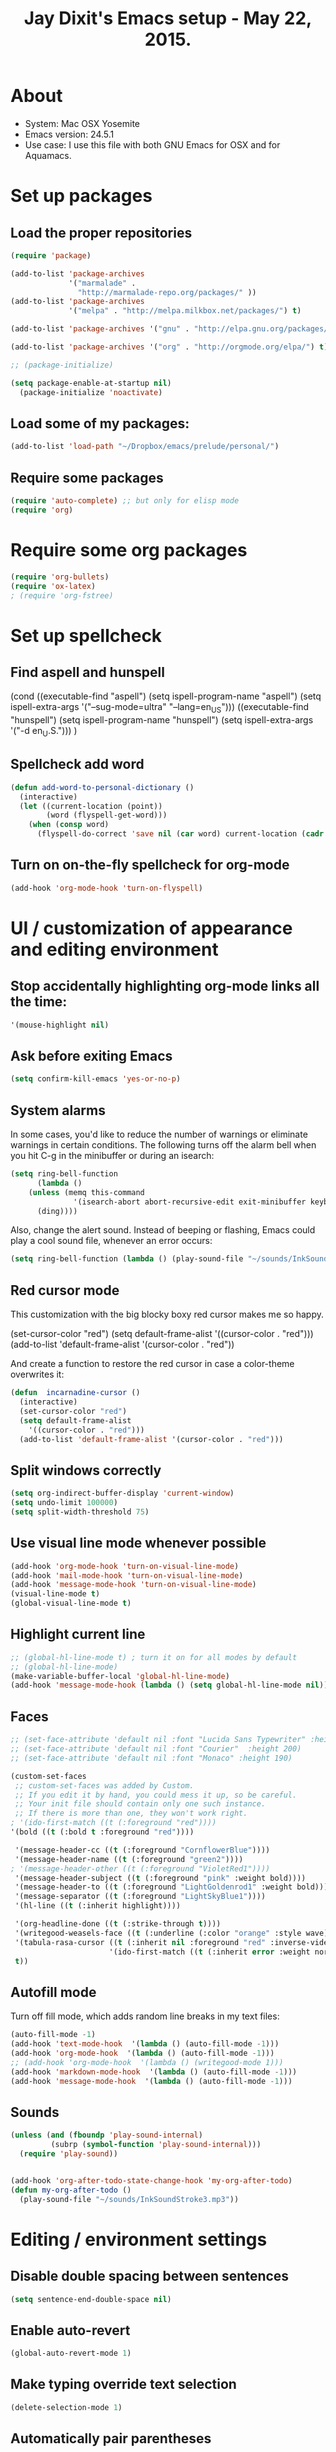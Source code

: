 #+TITLE: Jay Dixit's Emacs setup - May 22, 2015.
* About
  - System: Mac OSX Yosemite
  - Emacs version: 24.5.1
  - Use case: I use this file with both GNU Emacs for OSX and for Aquamacs.

* Set up packages
** Load the proper repositories

#+BEGIN_SRC emacs-lisp
(require 'package)

(add-to-list 'package-archives
             '("marmalade" .
               "http://marmalade-repo.org/packages/" ))
(add-to-list 'package-archives
             '("melpa" . "http://melpa.milkbox.net/packages/") t)

(add-to-list 'package-archives '("gnu" . "http://elpa.gnu.org/packages/") t)

(add-to-list 'package-archives '("org" . "http://orgmode.org/elpa/") t)

;; (package-initialize)

(setq package-enable-at-startup nil)
  (package-initialize 'noactivate)

#+END_SRC

** Load some of my packages:
#+BEGIN_SRC emacs-lisp
(add-to-list 'load-path "~/Dropbox/emacs/prelude/personal/")
#+END_SRC

** Require some packages
#+BEGIN_SRC emacs-lisp
(require 'auto-complete) ;; but only for elisp mode
(require 'org)
#+END_SRC

* Require some org packages
#+BEGIN_SRC emacs-lisp
(require 'org-bullets)
(require 'ox-latex)
; (require 'org-fstree)
#+END_SRC

* Set up spellcheck
** Find aspell and hunspell
# #+BEGIN_SRC emacs-lisp
(cond
 ((executable-find "aspell")
  (setq ispell-program-name "aspell")
  (setq ispell-extra-args '("--sug-mode=ultra" "--lang=en_US")))
 ((executable-find "hunspell")
  (setq ispell-program-name "hunspell")
  (setq ispell-extra-args '("-d en_U.S.")))
 )
# #+END_SRC

** Spellcheck add word
#+BEGIN_SRC emacs-lisp
(defun add-word-to-personal-dictionary ()
  (interactive)
  (let ((current-location (point))
        (word (flyspell-get-word)))
    (when (consp word)
      (flyspell-do-correct 'save nil (car word) current-location (cadr word) (caddr word) current-location))))
#+END_SRC

** Turn on on-the-fly spellcheck for org-mode

#+BEGIN_SRC emacs-lisp
(add-hook 'org-mode-hook 'turn-on-flyspell)
#+END_SRC

* UI / customization of appearance and editing environment
** Stop accidentally highlighting org-mode links all the time:

#+BEGIN_SRC emacs-lisp
'(mouse-highlight nil)
#+END_SRC

** Ask before exiting Emacs

#+BEGIN_SRC emacs-lisp
(setq confirm-kill-emacs 'yes-or-no-p) 
#+END_SRC

** System alarms

In some cases, you'd like to reduce the number of warnings or eliminate warnings in certain conditions. The following turns off the alarm bell when you hit C-g in the minibuffer or during an isearch:
#+BEGIN_SRC emacs-lisp
(setq ring-bell-function
      (lambda ()
	(unless (memq this-command
		      '(isearch-abort abort-recursive-edit exit-minibuffer keyboard-quit))
	  (ding))))
#+END_SRC

Also, change the alert sound. Instead of beeping or flashing, Emacs could play a cool sound file, whenever an error occurs:
#+BEGIN_SRC emacs-lisp
(setq ring-bell-function (lambda () (play-sound-file "~/sounds/InkSoundStroke3.mp3")))
#+END_SRC

** Red cursor mode

This customization with the big blocky boxy red cursor makes me so happy.
# #+BEGIN_SRC emacs-lisp
(set-cursor-color "red")
(setq default-frame-alist
      '((cursor-color . "red")))
(add-to-list 'default-frame-alist '(cursor-color . "red"))
# #+END_SRC

And create a function to restore the red cursor in case a color-theme overwrites it:
#+BEGIN_SRC emacs-lisp
(defun  incarnadine-cursor ()
  (interactive)
  (set-cursor-color "red")
  (setq default-frame-alist
	'((cursor-color . "red")))
  (add-to-list 'default-frame-alist '(cursor-color . "red")))
#+END_SRC

** Split windows correctly

#+BEGIN_SRC emacs-lisp
(setq org-indirect-buffer-display 'current-window)
(setq undo-limit 100000)
(setq split-width-threshold 75)
#+END_SRC

** Use visual line mode whenever possible

#+BEGIN_SRC emacs-lisp
(add-hook 'org-mode-hook 'turn-on-visual-line-mode)
(add-hook 'mail-mode-hook 'turn-on-visual-line-mode)
(add-hook 'message-mode-hook 'turn-on-visual-line-mode)
(visual-line-mode t)
(global-visual-line-mode t)
#+END_SRC

** Highlight current line

#+BEGIN_SRC emacs-lisp
;; (global-hl-line-mode t) ; turn it on for all modes by default
;; (global-hl-line-mode)
(make-variable-buffer-local 'global-hl-line-mode)
(add-hook 'message-mode-hook (lambda () (setq global-hl-line-mode nil)))
#+END_SRC

** Faces

#+BEGIN_SRC emacs-lisp
;; (set-face-attribute 'default nil :font "Lucida Sans Typewriter" :height 180)
;; (set-face-attribute 'default nil :font "Courier"  :height 200)
;; (set-face-attribute 'default nil :font "Monaco" :height 190)

(custom-set-faces
 ;; custom-set-faces was added by Custom.
 ;; If you edit it by hand, you could mess it up, so be careful.
 ;; Your init file should contain only one such instance.
 ;; If there is more than one, they won't work right.
; '(ido-first-match ((t (:foreground "red"))))
'(bold ((t (:bold t :foreground "red"))))

 '(message-header-cc ((t (:foreground "CornflowerBlue"))))
 '(message-header-name ((t (:foreground "green2"))))
; '(message-header-other ((t (:foreground "VioletRed1"))))
 '(message-header-subject ((t (:foreground "pink" :weight bold))))
 '(message-header-to ((t (:foreground "LightGoldenrod1" :weight bold))))
 '(message-separator ((t (:foreground "LightSkyBlue1"))))
 '(hl-line ((t (:inherit highlight))))

 '(org-headline-done ((t (:strike-through t))))
 '(writegood-weasels-face ((t (:underline (:color "orange" :style wave)))))
 '(tabula-rasa-cursor ((t (:inherit nil :foreground "red" :inverse-video t)))
                      '(ido-first-match ((t (:inherit error :weight normal))))
 t))
#+END_SRC

** Autofill mode

Turn off fill mode, which adds random line breaks in my text files:
#+BEGIN_SRC emacs-lisp
(auto-fill-mode -1)
(add-hook 'text-mode-hook  '(lambda () (auto-fill-mode -1)))
(add-hook 'org-mode-hook  '(lambda () (auto-fill-mode -1)))
;; (add-hook 'org-mode-hook  '(lambda () (writegood-mode 1)))
(add-hook 'markdown-mode-hook  '(lambda () (auto-fill-mode -1)))
(add-hook 'message-mode-hook  '(lambda () (auto-fill-mode -1)))
#+END_SRC

** Sounds

#+BEGIN_SRC emacs-lisp
(unless (and (fboundp 'play-sound-internal)
	     (subrp (symbol-function 'play-sound-internal)))
  (require 'play-sound))


(add-hook 'org-after-todo-state-change-hook 'my-org-after-todo)
(defun my-org-after-todo ()
  (play-sound-file "~/sounds/InkSoundStroke3.mp3"))
#+END_SRC

* Editing / environment settings
** Disable double spacing between sentences

#+BEGIN_SRC emacs-lisp
(setq sentence-end-double-space nil)
#+END_SRC

** Enable auto-revert

#+BEGIN_SRC emacs-lisp
(global-auto-revert-mode 1)
#+END_SRC

** Make typing override text selection

#+BEGIN_SRC emacs-lisp
(delete-selection-mode 1)
#+END_SRC

** Automatically pair parentheses
#+BEGIN_SRC emacs-lisp
(autopair-mode 1)
(setq buffer-save-without-query nil)
#+END_SRC

** Search in Spotlight
#+BEGIN_SRC emacs-lisp
(setq locate-command "mdfind")
#+END_SRC

** Automatically open files in their correct modes

#+BEGIN_SRC emacs-lisp
(setq auto-mode-alist (cons '("\\.txt" . org-mode) auto-mode-alist))
(setq auto-mode-alist (cons '("\\.msg" . message-mode) auto-mode-alist))
(add-to-list 'auto-mode-alist '("\\.org\\'" . org-mode))
(add-to-list 'auto-mode-alist '("\\.abbrev_defs\\'" . org-mode))
(add-to-list 'auto-mode-alist '("README$" . org-mode))
(add-hook 'emacs-lisp-mode-hook (lambda () (abbrev-mode -1)))
(add-hook 'css-mode-hook (lambda () (abbrev-mode -1)))
(add-hook 'html-mode-hook (lambda () (abbrev-mode -1)))
(add-hook 'html-helper-mode-hook (lambda () (abbrev-mode -1)))
(add-hook 'eshell-mode-hook (lambda () (abbrev-mode -1)))
(add-hook 'shell-mode-hook (lambda () (abbrev-mode -1)))
(add-hook 'shell-script-mode-hook (lambda () (abbrev-mode -1)))
(add-hook 'term-mode-hook (lambda () (abbrev-mode -1)))
(add-to-list 'auto-mode-alist '("COMMIT_EDITMSG$" . diff-mode))
(add-to-list 'auto-mode-alist '("\\.css$" . css-mode))
(add-to-list 'auto-mode-alist '("\\.rb$" . ruby-mode))
(add-to-list 'auto-mode-alist '("Rakefile$" . ruby-mode))
(add-to-list 'auto-mode-alist '("\\.js\\(on\\)?$" . js2-mode))
(add-to-list 'auto-mode-alist '("\\.xml$" . nxml-mode))
#+END_SRC

* GNUS
#+BEGIN_SRC emacs-lisp
(setq user-mail-address "dixit@aya.yale.edu")
(setq user-full-name "Jay Dixit")
#+END_SRC

* Org-mode
** Org setup
*** Some favorite ~org~ settings:
#+BEGIN_SRC emacs-lisp
(setq org-use-property-inheritance t)
(setq org-ctrl-k-protect-subtree t)
(setq org-clock-persist 'history)
(org-clock-persistence-insinuate)
(setq org-clock-persist t)
(setq org-export-with-smart-quotes t)
(setq org-fontify-quote-and-verse-blocks t)
;; blank lines before new headings
(setq org-blank-before-new-entry
      '((heading . always)
       (plain-list-item . nil))) 
(setq org-return-follows-link t) 
#+END_SRC

*** Load my org modules
#+BEGIN_SRC emacs-lisp
'(org-modules (quote (org-info org-jsinfo org-pomodoro org-mac-link org-mime )))
#+END_SRC
** Org custom functions
*** Archiving
(defadvice org-archive-subtree (around my-org-archive-subtree activate)
  (let ((org-archive-location
	 (if (save-excursion (org-back-to-heading)
			     (> (org-outline-level) 1))
	     (concat (car (split-string org-archive-location "::"))
		     "::* "
		     (car (org-get-outline-path)))
	   org-archive-location)))
    ad-do-it))
#+END_SRC
*** org-mode speed commands
#+BEGIN_SRC emacs-lisp
(setq org-use-speed-commands t)
(setq org-speed-commands-user (quote (
                                      ("k" . org-kill-note-or-show-branches)
                                      ("q" . bh/show-org-agenda)
                                      ("h" . org-agenda-schedule)
                                      ("d" . org-deadline)
                                      ("w" . org-refile)
                                      ("z" . org-add-note)
                                      ("A" . org-archive-subtree-default-with-confirmation)
                                      ("J" . org-clock-goto)
                                      ("Z" . ignore))))
#+END_SRC

** Org-mode key bindings:
#+BEGIN_SRC emacs-lisp
(define-key global-map "\C-cc" 'org-capture)
(global-set-key "\C-cc" 'org-capture)
(global-set-key "\C-cl" 'org-store-link)
(global-set-key "\C-ca" 'org-agenda)
#+END_SRC
** Org agenda
*** Stop mouse cursor from highlighting lines in org-agenda
#+BEGIN_SRC emacs-lisp
(add-hook 'org-finalize-agenda-hook
          (lambda () (remove-text-properties
                      (point-min) (point-max) '(mouse-face t))))
#+END_SRC

** org stuck projects (?)
Defining stuck projects as todos that do not contain "scheduled" or
"deadline". See also [[http://www.gnu.org/software/emacs/manual/html_node/org/Stuck-projects.html][here]].
#+BEGIN_SRC emacs-lisp
(setq org-stuck-projects
      '("TODO={.+}/-DONE" nil nil "SCHEDULED:\\|DEADLINE:"))
#+END_SRC

** Org settings
#+BEGIN_SRC emacs-lisp
(add-hook 'after-init-hook 'org-agenda-list)
(require 'org-inlinetask)
;; Overwrite the current window with the agenda
(setq org-agenda-window-setup 'current-window)

;; Delete IDs When Cloning
(setq org-clone-delete-id t)

;; start org in folded mode
(setq org-startup-folded t)

;; allow alphabetical list entries, i.e. "a. this b. that c. another"
(setq org-alphabetical-lists t)

;; fast TODO selection
(setq org-use-fast-todo-selection t)

;; more org settings
(setq org-treat-S-cursor-todo-selection-as-state-change nil)

(setq org-src-fontify-natively t)

;; (add-to-list 'load-path (expand-file-name "~/git/org-mode/lisp"))
#+END_SRC

*** Activate org-mode automatically

#+BEGIN_SRC emacs-lisp
(add-to-list 'auto-mode-alist '("\\.\\(org\\|org_archive\\|txt\\|txt_archive\\)$" . org-mode))
#+END_SRC

** Org keywords
#+BEGIN_SRC emacs-lisp
(setq org-todo-keywords
      '(
        (sequence "TODO" "|" "DONE! :-)")
        (sequence "DELEGATE" "DELEGATED" "|" "DONE! :-)")
        (sequence "QUESTION" "|" "ANSWERED")
        (sequence "QUESTIONS" "|" "ANSWERS")
        (sequence "SOMEDAY/MAYBE" "|" "DONE! :-)")
        (sequence "MAYBE" "|" "MAYBE NOT" "DONE! :-)")
        (sequence "NEXT" "|" "DONE! :-)")
        (sequence "DID NOT DO :-/" "STARTED" "|" "DONE! :-)") 
        (sequence "STRATEGY" "|")
(sequence "DONE" "|") 
        (sequence "IF" "THEN" "|")
        (sequence "GOAL" "PLAN" "|" "DONE! :-)")
        ))
#+END_SRC

** Protect org headings from accidental demotion
Don't delete headings unless I specifically say so. So i.e. when I hit delete, don't delete stars, only content.
#+BEGIN_SRC emacs-lisp
(defun new-org-delete-backward-char (N)
  (interactive "p")
  (cond ((region-active-p)
         (delete-region
          (region-beginning)
          (region-end)))
        ((looking-back "[*]+ ")
         (previous-line)
         (end-of-line))
        (t
         (org-delete-backward-char N))))
(add-hook 
 'org-mode-hook
 (lambda ()
   (define-key org-mode-map (kbd "DEL") 
     'new-org-delete-backward-char)))
#+END_SRC

** Org export
*** Change section numbering depending on what export format I use
#+BEGIN_SRC emacs-lisp
(defun my-org-export-change-options (plist backend)
  (cond
   ((equal backend 'html)
    (plist-put plist :with-toc nil)
    (plist-put plist :section-numbers nil))
   ((equal backend 'latex)
    (plist-put plist :with-toc t)
    (plist-put plist :section-numbers t)))
  plist)
(add-to-list 'org-export-filter-options-functions 'my-org-export-change-options)
#+END_SRC

*** export with drawers 
#+BEGIN_SRC emacs-lisp
(setq org-export-with-drawers t)
(defun jbd-org-export-format-drawer (name content)
  "Export drawers to drawer HTML class."
  (setq content (org-remove-indentation content))
  (format "@<div class=\"drawer\">%s@</div>\n" content))
(setq org-export-format-drawer-function 'jbd-org-export-format-drawer)
(setq org-icalendar-include-todo t)
#+END_SRC

** Org-mode hooks and other org settings
#+BEGIN_SRC emacs-lisp
'(initial-major-mode (quote org-mode))
(add-hook 'org-mode-hook 'turn-on-font-lock)
'(org-replace-disputed-keys t)
'(org-use-extra-keys nil)
'(org-adapt-indentation nil)
'(org-edit-src-content-indentation 4)
'(org-ellipsis (quote org-warning))
'(org-enforce-todo-checkbox-dependencies t)
'(org-enforce-todo-dependencies t)
'(org-html-postamble nil)
'(org-fontify-emphasized-text t)
'(org-src-preserve-indentation t)
'(org-startup-align-all-tables t)
'(org-startup-folded showeverything)
'(org-startup-indented nil)
'(org-hide-leading-stars t)
'(org-indent-mode-turns-off-org-adapt-indentation nil)
'(org-indent-mode-turns-on-hiding-stars nil)
'(org-insert-mode-line-in-empty-file t)
'(org-list-indent-offset 3)
'(org-log-done (quote time))
'(org-log-refile (quote time))
'(org-n-level-faces 9)
'(org-odd-levels-only nil)
'(org-priority-faces nil)
'(org-provide-checkbox-statistics to)
;; '(add-hook 'org-mode-hook (lambda () (org-bullets-mode 1)))
(setq org-directory "~/Dropbox/writing/notationaldata/")
(setq org-default-notes-file (concat org-directory "notes.txt"))
#+END_SRC

** Org refile settings
*** Exclude ~DONE~ state tasks from refile targets:
#+BEGIN_SRC emacs-lisp
(defun bh/verify-refile-target ()
  "Exclude todo keywords with a done state from refile targets"
  (not (member (nth 2 (org-heading-components)) org-done-keywords)))
(setq org-refile-target-verify-function 'bh/verify-refile-target)
#+END_SRC

** Fix '\emsp' bug in clocktable (doesn't work though):
#+BEGIN_SRC emacs-lisp
(defun my-org-clocktable-indent-string (level)
  (if (= level 1)
      ""
    (let ((str "^"))
      (while (> level 2)
        (setq level (1- level)
              str (concat str "--")))
      (concat str "-> "))))
(advice-add 'org-clocktable-indent-string :override #'my-org-clocktable-indent-string)
#+END_SRC

** org-capture setup

This is working correctly:
#+BEGIN_SRC emacs-lisp
(setq org-capture-templates
      (quote
       (
        ("m" "Mail" entry (file+olp org-default-notes-file "Emails") "** Email %T
From: Jay Dixit <dixit@aya.yale.edu>
To: %^{Send mail to}
Subject: %^{Subject}
--text follows this line--
%?")

	("g" "gratitude" entry (file "gratitude.txt")
	 "\n\n\n\n* %U\n\n1. %?\n\n" :prepend t :kill-buffer t)

	("L" "Later" checkitem (file+headline "playful.org" "Later") "\n\n [ ] %?\n\n" :prepend t :kill-buffer t)

	("l" "learnings" entry (file "learnings.org" :prepend t :kill-buffer t)
	 "\n\n* %i%?\n\nEntered on %U %i\n\n" :prepend t :kill-buffer t)

	("n" "note" entry (file org-default-notes-file)
	 "* %? :NOTE:\n%U\n%a\n  %i" :prepend t :kill-buffer t :clock-in t :clock-resume t)

	("b" "book" entry (file "../book/book-capture.txt" :prepend t :kill-buffer t)
	 "\n\n* %i%?\n\n" :prepend t :kill-buffer t)

	("v" "visualness and visual actions" entry (file "visual-actions.txt")
	 "\n\n\n\n*  %? %i\n \n" :prepend t :kill-buffer t)

	("e" "expression" entry (file "expression.txt")
	 "\n\n* %U\n  %i\n %?\nEntered on %U  %i\n" :prepend t :kill-buffer t)

	("h" "historical interest" entry (file "historical-lifestream.txt")
	 "\n\n* %U\n  %i\n %?\nEntered on %U  %i\n" :prepend t :kill-buffer t)

	("p" "pages" entry (file "~/Dropbox/writing/notationaldata/pages.txt")
	 "\n\n\n\n* %U\n\n%?\n\nEntered on %U  %i\n\n" :prepend t :kill-buffer t)

	("s" "storytelling and writing" entry (file "~/Dropbox/writing/notationaldata/writing-teacher/teaching-writing-and-storytelling.txt")
	 "\n\n\n\n* %U\n\n%?\n\nEntered on %U  %i\n\n" :prepend t :kill-buffer t)

	("F" "Funny" entry (file "~/Dropbox/writing/notationaldata/funny.txt")
	 "\n\n\n\n* %U\n\n%?\n" :prepend t :kill-buffer t)

	("V" "Vegas journal" entry (file "vegas-journal-capture.txt")
	 "\n\n\n\n* %U\n\n%?\n\nEntered on %U  %i\n\n" :prepend t :kill-buffer t)

("M" "Memorize" entry
               (file+headline (concat org-directory "org-drill-jays-decks.org")
                              "Vocabulary")
               "* Word :drill:\n%^ \n** Answer \n%^")

;; source: http://stackoverflow.com/questions/14666625/combine-org-mode-capture-and-drill-modules-to-learn-vocabulary
;; http://lists.gnu.org/archive/html/emacs-orgmode/2010-09/msg00924.html

	("f" "flowy" entry (file "flowy.org")
	 "\n\n*  %i\n %?\n" :prepend t :kill-buffer t))))
#+END_SRC

** Another org-setting, not sure what this one does exactly
#+BEGIN_SRC emacs-lisp
(defun org-ido-completing-read (&rest args)
  "Completing-read using `ido-mode' speedups if available"
  (if (and ido-mode (listp (second args)))
      (apply 'ido-completing-read args)
    (apply 'completing-read args)))
#+END_SRC

** Mobile org
Can't get this to work on my iPhone:
#+BEGIN_SRC emacs-lisp
(setq org-mobile-directory "/Users/jay/Dropbox/Apps/mobileorg/")
#+END_SRC

** Org custom functions
*** Workflowy mode
Make ~org-mode~ temporarily emulate traditional outlining keybindings
e.g. nvALT
#+BEGIN_SRC emacs-lisp
(define-minor-mode zin/org-outline-mode
  "" nil
  :lighter " OOut"
  :keymap (let ((map (make-sparse-keymap)))
            (define-key map (kbd "<return>") 'org-meta-return)
            (define-key map (kbd "<tab>") 'org-metaright)
            (define-key map (kbd "S-<tab>") 'org-metaleft)
            (define-key map (kbd "<M-return>") 'org-return)
            map))
(global-set-key "\C-co" 'zin/org-outline-mode)

(defun workflowy-mode ()
  "workflowy"
  (interactive)
  (setq org-bullets-bullet-list (quote ("• ")))
  (zin/org-outline-mode)  
  (org-bullets-mode)
  (org-bullets-mode)
  (boss-mode)
  (incarnadine-cursor)
  (define-key org-mode-map (kbd "DEL") 
    'new-org-delete-backward-char)
  (define-key key-minor-mode-map (kbd "DEL")  'new-org-delete-backward-char)
  (insert "\n* "))

#+END_SRC

*** Check checkbox then automatically move to next item in list ([[http://superuser.com/questions/568482/org-mode-function-to-check-checkbox-and-move-to-next-in-list#][Source]]):
#+BEGIN_SRC emacs-lisp
(defun org-checkbox-next ()
  (interactive)
  (when (org-at-item-checkbox-p)
    (org-toggle-checkbox))
  (org-next-item))
#+END_SRC

*** Update parent cookie
I think this is to make parent ~DONE~ states automatically update:
#+BEGIN_SRC emacs-lisp
(defun myorg-update-parent-cookie ()
  (when (equal major-mode 'org-mode)
    (save-excursion
      (ignore-errors
	(org-back-to-heading)
	(org-update-parent-todo-statistics)))))

(defadvice org-kill-line (after fix-cookies activate)
  (myorg-update-parent-cookie))

(defadvice kill-whole-line (after fix-cookies activate)
  (myorg-update-parent-cookie))
#+END_SRC

*** checkbox-list-complete

Mark heading done when all checkboxes are checked. See [[http://thread.gmane.org/gmane.emacs.orgmode/42715][here]]. An item consists of a list with checkboxes. When all of the checkboxes are checked, the item should be considered complete and its ~TODO~ state should be automatically changed to ~DONE~. The code below does that. This version is slightly enhanced over the one in the mailing list (see [[http://thread.gmane.org/gmane.emacs.orgmode/42715/focus=42721][here]]) to reset the state back to TODO if a checkbox is unchecked. Note that the code requires that a checkbox statistics cookie (the [/] or [%] thingie in the headline - see the Checkboxes section in the manual) be present in order for it to work. Note also that it is too dumb to figure out whether the item has a ~TODO~ state in the first place: if there is a statistics cookie, a ~TODO~ / ~DONE~ state will be added willy-nilly any time that the statistics cookie is changed.

#+BEGIN_SRC emacs-lisp
(eval-after-load 'org-list
  '(add-hook 'org-checkbox-statistics-hook (function ndk/checkbox-list-complete)))

(defun ndk/checkbox-list-complete ()
  (save-excursion
    (org-back-to-heading t)
    (let ((beg (point)) end)
      (end-of-line)
      (setq end (point))
      (goto-char beg)
      (if (re-search-forward "\\[\\([0-9]*%\\)\\]\\|\\[\\([0-9]*\\)/\\([0-9]*\\)\\]" end t)
          (if (match-end 1)
              (if (equal (match-string 1) "100%")
                  ;; all done - do the state change
                  (org-todo 'done)
                (org-todo 'todo))
            (if (and (> (match-end 2) (match-beginning 2))
                     (equal (match-string 2) (match-string 3)))
                (org-todo 'done)
              (org-todo 'todo)))))))
#+END_SRC

*** Org align tables

#+BEGIN_SRC emacs-lisp
(defun my-align-all-tables ()
  (interactive)
  (org-table-map-tables 'org-table-align 'quietly))
#+END_SRC

*** Org extract link 

#+BEGIN_SRC emacs-lisp
(defun my-org-extract-link ()
  "Extract the link location at point and put it on the killring."
  (interactive)
  (when (org-in-regexp org-bracket-link-regexp 1)
    (kill-new (org-link-unescape (org-match-string-no-properties 1)))))
#+END_SRC

*** Org insert link

Insert link with HTML title as default description. When using `org-insert-link'
(`C-c C-l') it might be useful to extract contents from HTML <title> tag and use
it as a default link description. Here is a way to accomplish this:

#+BEGIN_SRC emacs-lisp
(require 'mm-url) ; to include mm-url-decode-entities-string

(defun my-org-insert-link ()
  "Insert org link where default description is set to html title."
  (interactive)
  (let* ((url (read-string "URL: "))
         (title (get-html-title-from-url url)))
    (org-insert-link nil url title)))

(defun get-html-title-from-url (url)
  "Return content in <title> tag."
  (let (x1 x2 (download-buffer (url-retrieve-synchronously url)))
    (save-excursion
      (set-buffer download-buffer)
      (beginning-of-buffer)
      (setq x1 (search-forward "<title>"))
      (search-forward "</title>")
      (setq x2 (search-backward "<"))
      (mm-url-decode-entities-string (buffer-substring-no-properties x1 x2)))))
#+END_SRC

*** Org insert subtask

#+BEGIN_SRC emacs-lisp
(defun my-org-insert-sub-task ()
  (interactive)
  (let ((parent-deadline (org-get-deadline-time nil)))
    (org-goto-sibling)
    (org-insert-todo-subheading t)
    (when parent-deadline
      (org-deadline nil parent-deadline))))
#+END_SRC

*** Reschedule agenda items to today with a single command

#+BEGIN_SRC emacs-lisp
(defun org-agenda-reschedule-to-today ()
  (interactive)
  (cl-flet ((org-read-date (&rest rest) (current-time)))
	   (call-interactively 'org-agenda-schedule)))
#+END_SRC

*** Org archive done

Source: [[http://stackoverflow.com/questions/6997387/how-to-archive-all-the-done-tasks-using-a-single-command][link]]
#+BEGIN_SRC emacs-lisp
(defun my-org-archive-done-tasks ()
  (interactive)
  (org-map-entries 'org-archive-subtree "/DONE" 'file))
#+END_SRC

** Org capture
Make org-capture open in full window! :-)
#+BEGIN_SRC emacs-lisp
(add-hook 'org-capture-mode-hook 'turn-on-auto-capitalize-mode)
(add-hook 'org-capture-mode-hook 'delete-other-windows)
(add-hook 'org-capture-mode-hook 'writeroom-mode)
#+END_SRC

* Typography
** Replace smart quotes with straight quotes
Replace smart quotes with straight quotes so that spell check can recognize words with contractions like "don't" and "can't." For when I paste text in that I've copied from the web.
#+BEGIN_SRC emacs-lisp
(defun replace-smart-quotes (beg end)
  "Replace 'smart quotes' in buffer or region with ascii quotes."
  (interactive "r")
  (format-replace-strings '(("\x201C" . "\"")
                            ("\x201D" . "\"")
                            ("\x2018" . "'")
                            ("\x2019" . "'"))
                          nil beg end))
#+END_SRC

** Paste and replace quotes
Haven't used this next one:
#+BEGIN_SRC emacs-lisp
(defun paste-and-replace-quotes ()
  "Yank (paste) and replace smart quotes from the source with ascii quotes."
  (interactive)
  (clipboard-yank)
  (replace-smart-quotes (mark) (point)))
#+END_SRC

* My custom functions/settings
** Buffers
*** Buffer-stack
I use buffer-stack to navigate between buffers using ⌘-left and ⌘-right:
#+BEGIN_SRC emacs-lisp
(require 'buffer-stack)
#+END_SRC

GNU Emacs:
#+BEGIN_SRC emacs-lisp
(global-set-key [(s-right)] 'buffer-stack-down)
(global-set-key [(s-left)] 'buffer-stack-up)
#+END_SRC

Aquamacs:
#+BEGIN_SRC emacs-lisp
(global-set-key [(A-right)] 'buffer-stack-down)
(global-set-key [(A-left)] 'buffer-stack-up)
#+END_SRC

*** Uniqify buffers
Open new buffers without prompting me for a filename global counter to ensure
every new buffer will be unique:
#+BEGIN_SRC emacs-lisp
(defvar new-buffer-count 0)
(defun new-buffer ()
  (interactive)
  (setq new-buffer-count (+ new-buffer-count 1))
  (switch-to-buffer (concat "buffer" (int-to-string new-buffer-count)))
  (org-mode))
(global-set-key (kbd "s-T") 'new-buffer)
;; (define-key key-minor-mode-map "\s-\S-T" 'new-buffer)
#+END_SRC

*** Create new buffer as org-mode subtree in current file
#+BEGIN_SRC emacs-lisp
(defun org-new-scratch-buffer ()
  (interactive)
  (insert "* oh hi there! " (format-time-string "%F %l:%M%P\n\n"))
  (org-tree-to-indirect-buffer 'current-window)
  )
#+END_SRC

*** Don't autocorrect in minibuffer
#+BEGIN_SRC emacs-lisp
(add-hook 'minibuffer-setup-hook 'conditionally-disable-abbrev)
(add-hook 'minibuffer-exit-hook (lambda () (abbrev-mode 1)))
(add-hook 'minibuffer-setup-hook (lambda ()
                                   (abbrev-mode -1)))
#+END_SRC

*** Ignore case when reading buffer and file names
#+BEGIN_SRC emacs-lisp
(setq read-buffer-completion-ignore-case t)
(setq read-file-name-completion-ignore-case t)
#+END_SRC

* Browsing
** Make URLs in comments/strings clickable

#+BEGIN_SRC emacs-lisp
(add-hook 'find-file-hooks 'goto-address-prog-mode)
#+END_SRC

** Set the default browser
#+BEGIN_SRC emacs-lisp
(setq browse-url-browser-function 'browse-url-default-macosx-browser)
#+END_SRC

* Miscellaneous/unsorted settings

#+BEGIN_SRC emacs-lisp
'(cua-enable-cua-keys (quote shift))
'(cua-highlight-region-shift-only t)
'(cua-mode nil nil (cua-base))
'(cursor-type (quote box))
'(send-mail-function (quote sendmail-send-it))
'(shift-select-mode nil)
'(transient-mark-mode t)
'(user-mail-address "dixit@aya.yale.edu")
'(global-flyspell-mode t)
'(message-send-mail-function (quote message-send-mail-with-sendmail))
'(mail-send-mail-function (quote message-send-mail-with-sendmail))
'(setq mail-user-agent 'message-user-agent)
'(global-set-key [(A-W)]  'buffer-stack-bury-and-kill)
'(ns-right-command-modifier (quote meta))
'(ns-tool-bar-display-mode (quote both) t)
'(ns-tool-bar-size-mode nil t)
'(standard-indent 3)
'(ns-function-modifier (quote meta))
(transient-mark-mode t)
(tooltip-mode -1)
(setq ns-function-modifier 'hyper)
;; open files in an existing frame instead of a new frame
(setq ns-pop-up-frames nil)
#+END_SRC

** Open everything in its right mode; use ~org-mode~ whenever possible

#+BEGIN_SRC emacs-lisp
(setq auto-mode-alist (cons '("\\.md" . org-mode) auto-mode-alist))
(setq auto-mode-alist (cons '("\\.abbrev_defs" . emacs-lisp-mode) auto-mode-alist))
;; is this the best mode for editing HTML? 
(setq auto-mode-alist (cons '("\\.html" . web-mode) auto-mode-alist))
#+END_SRC

** Enable highlighting of text similar to standard word processors

#+BEGIN_SRC emacs-lisp
'(org-support-shift-select (quote always))
#+END_SRC

** Autocapitalization

#+BEGIN_SRC emacs-lisp
(require 'auto-capitalize)
(add-hook 'message-mode-hook 'turn-on-auto-capitalize-mode)
(add-hook 'org-mode-hook 'turn-on-auto-capitalize-mode)
;; (add-hook message-mode-hook turn-on-orgstruct)
#+END_SRC

** Define my default directory:

#+BEGIN_SRC emacs-lisp
(setq default-directory "~/Dropbox/writing/" )
#+END_SRC

* LaTeX
** Find LaTeX on my system

#+BEGIN_SRC emacs-lisp
(if (eq window-system 'mac)
    (add-to-list 'exec-path "/usr/local/texlive/2014/bin/universal-darwin")
  )
#+END_SRC

** XeLaTeX customisations

~org~ to LaTeX customisations, ~-shell-escape~ needed for ~minted~:
#+BEGIN_SRC emacs-lisp
(setq  ; org-export-dispatch-use-expert-ui t non-intrusive export dispatch
 org-latex-pdf-process               ; for regular export

 '("xelatex -shell-escape -interaction nonstopmode -output-directory %o %f"
   "xelatex -shell-escape -interaction nonstopmode -output-directory %o %f"
   "xelatex -shell-escape -interaction nonstopmode -output-directory %o %f"))
#+END_SRC

* Backups
Make backups:
#+BEGIN_SRC emacs-lisp
(setq backup-directory-alist `(("." . "~/.saves")))
(setq
 backup-by-copying t      ; don't clobber symlinks
 delete-old-versions t
 kept-new-versions 6
 kept-old-versions 2
 version-control t)       ; use versioned backups
#+END_SRC

Make backups of files, even when they're in version control:
#+BEGIN_SRC emacs-lisp
(setq vc-make-backup-files t)
#+END_SRC

* Message mode

** Report problems with the SMTP server

#+BEGIN_SRC emacs-lisp
(setq smtpmail-debug-info t)
#+END_SRC

** Add Cc and Bcc headers to the message buffer

#+BEGIN_SRC emacs-lisp
(setq message-default-mail-headers "Cc: \nBcc: \n")
(setq mail-user-agent 'message-user-agent)
(setq auto-mode-alist (cons '("\\.email" . message-mode) auto-mode-alist))
#+END_SRC

** Wrapper for ~message-mail~ that prompts for the 'to' and 'subject' lines

#+BEGIN_SRC emacs-lisp
(defun mail-region (b e to subject)
  "Send the current region in an email"
  (interactive "r\nsRecipient: \nsSubject: ")
  (let ((orig-buffer (current-buffer)))
    (message-mail to subject)
    (message-goto-body)
    (insert (save-excursion (set-buffer orig-buffer)
			    (buffer-substring-no-properties b e)))
    (message-send-and-exit)))
#+END_SRC

** Forgot what this is 

#+BEGIN_SRC emacs-lisp
(add-to-list 'completion-styles 'initials t)
#+END_SRC

** orgstruct mode
#+BEGIN_SRC emacs-lisp
;; orgstruct++-mode is enabled in Gnus message buffers to aid in creating structured email messages.
;; (add-hook 'message-mode-hook 'orgstruct-mode 'append)
; (add-hook 'message-mode-hook 'bbdb-define-all-aliases 'append)
(add-hook 'message-mode-hook 'turn-on-flyspell 'append)
#+END_SRC

** Remember recent email addresses

#+BEGIN_SRC emacs-lisp
(add-to-list 'load-path "~/gnulisp/recent-addresses-0.1/")
(require 'recent-addresses)
(recent-addresses-mode 1)
(add-hook 'message-setup-hook 'recent-addresses-add-first-to)

(setq recent-addresses-file "~/Dropbox/emacs/prelude/personal/recent-addresses")
(setq mail-default-directory
   "~/Dropbox/writing/notationaldata/emacs-mail-message-mode-messages")
(setq mail-kill-buffer-on-exit t)
(setq make-backup-files t)
(setq message-draft-headers (quote (From References Date)))
(setq message-kill-buffer-on-exit t)
(setq message-required-headers (quote (From (optional . References))))
(setq message-send-hook (quote (recent-addresses-add-headers)))
(setq message-send-mail-function (quote message-send-mail-with-sendmail))
(setq mml-default-directory
   "~/Dropbox/writing/notationaldata/emacs-mail-message-mode-messages") 
#+END_SRC

* Pomodoro

#+BEGIN_SRC emacs-lisp
(require 'org-pomodoro)

(defun pomodoro-start ()
  (interactive)
  (play-sound-file "~/sounds/mgm-lion-roar-short.mp3")
  (org-pomodoro)
  )
#+END_SRC

* Reveal in finder

#+BEGIN_SRC emacs-lisp
(require 'reveal-in-finder)
#+END_SRC

* ~eshell~

#+BEGIN_SRC emacs-lisp
(setenv "PATH" (shell-command-to-string "source ~/.profile; echo -n $PATH"))
(require 'eshell-autojump)
#+END_SRC

* ~ibuffer~

#+BEGIN_SRC emacs-lisp
(global-set-key (kbd "C-x C-b") 'ibuffer)
(autoload 'ibuffer "ibuffer" "List buffers." t)
#+END_SRC

Defines ~ibuffer-do-replace-string~:
#+BEGIN_SRC emacs-lisp
(define-ibuffer-op replace-string (from-str to-str)
  "Perform a `replace-string' in marked buffers."
  (:interactive
   (let* ((from-str (read-from-minibuffer "Replace string: "))
          (to-str (read-from-minibuffer (concat "Replace " from-str
                                                " with: "))))
     (list from-str to-str))
   :opstring "replaced in"
   :complex t
   :modifier-p :maybe)
  (save-window-excursion
    (switch-to-buffer buf)
    (save-excursion
      (goto-char (point-min))
      (let ((case-fold-search ibuffer-case-fold-search))
        (while (search-forward from-str nil t)
          (replace-match to-str nil t))))
    t))
#+END_SRC

* Edit with Emacs

To enable Edit with Emacs in Chrome:
#+BEGIN_SRC emacs-lisp
(require 'edit-server)
(edit-server-start)
(when (require 'edit-server nil t)
  (setq edit-server-new-frame nil)
  (edit-server-start))

(when (and (require 'edit-server nil t) (daemonp))
  (edit-server-start))

(add-hook 'edit-server-start-hook
	  (lambda ()
	    (when (string-match "github.com" (buffer-name))
	      (org-mode))))

(when (and (daemonp) (locate-library "edit-server"))
  (require 'edit-server)
  (edit-server-start))

(when (locate-library "edit-server")
  (require 'edit-server)
  (setq edit-server-new-frame nil)
  (edit-server-start))

(if (locate-library "edit-server")
    (progn
      (require 'edit-server)
      (setq edit-server-new-frame nil)
      (edit-server-start)))
#+END_SRC

* Setting variables
I should probably eventually break these out of custom-set-variables and organize them according to their function.
#+BEGIN_SRC emacs-lisp
(custom-set-variables
 ;; custom-set-variables was added by Custom.
 ;; If you edit it by hand, you could mess it up, so be careful.
 ;; Your init file should contain only one such instance.
 ;; If there is more than one, they won't work right.
'(safe-local-variable-values (quote ((org-export-allow-bind-keywords . t)))) 
 '(buffer-stack-show-position nil)
 '(buffer-stack-untracked
   (quote
    ("KILL" "*Compile-Log*" "*Compile-Log-Show*" "*Group*" "*Completions*" "*Messages*" "*Help*" "*Agenda*")))
 '(case-fold-search t)
 '(openwith-associations (quote (("\\.pdf\\'" "open" (file)) ("\\.mp3\\'" "xmms" (file)) ("\\.\\(?:mpe?g\\|avi\\|wmv\\)\\'" "mplayer" ("-idx" file)) ("\\.\\(?:jp?g\\|png\\)\\'" "display" (file)))))

 '(ccm-recenter-at-end-of-file t)
 '(clean-buffer-list-delay-general 1)
 '(column-number-mode nil)
 '(mml-default-directory "~/Dropbox/writing/notationaldata/emacs-mail-message-mode-messages")
 '(message-kill-buffer-on-exit t)
                       '(abbrev-all-caps nil)
'(flyspell-abbrev-p t)
                       '(flyspell-use-global-abbrev-table-p t)
                       '(global-flyspell-mode t)
                       '(ac-auto-show-menu 2.0)
                       '(ac-auto-start 4)
                       '(ac-candidate-menu-min 3)
                       '(buffer-stack-untracked (quote ("KILL" "*Compile-Log*" "*Compile-Log-Show*" "*Group*" "*Completions*" "*Messages*" "*Help*")))

                       '(mail-kill-buffer-on-exit t)

'(message-kill-buffer-on-exit t)
 '(mail-kill-buffer-on-exit t)


  '(smex-prompt-string "I love you.  ")
  '(undo-limit 800000)
  '(user-full-name "Jay Dixit")
  '(user-mail-address "dixit@aya.yale.edu")


 '(compose-mail-user-agent-warnings nil)
 '(cua-highlight-region-shift-only t)
 '(cua-mode nil nil (cua-base))
 '(cursor-type (quote box))
 '(debug-on-error t)
 '(delete-window-preserve-buffer
   (quote
    ("*scratch*" "current-book-research.txt" "accountability.txt")))
 '(dired-details-hidden-string "")
 '(display-time-mode t)
 '(edit-server-default-major-mode (quote org-mode))
 '(edit-server-new-frame t)
 '(eshell-load-hook (quote ((lambda nil (abbrev-mode -1)))))
 '(flyspell-abbrev-p t)
 '(flyspell-use-global-abbrev-table-p t)
 '(global-flyspell-mode t)
'(grep-find-ignored-directories
   (quote
    ("SCCS" "RCS" "CVS" "MCVS" ".svn" ".git" ".hg" ".bzr" "_MTN" "_darcs" "{arch}" "devonthink")))
 '(grep-find-ignored-files
   (quote
    (".#*" "*.o" "*~" "*.bin" "*.lbin" "*.so" "*.a" "*.ln" "*.blg" "*.bbl" "*.elc" "*.lof" "*.glo" "*.idx" "*.lot" "*.fmt" "*.tfm" "*.class" "*.fas" "*.lib" "*.mem" "*.x86f" "*.sparcf" "*.fasl" "*.ufsl" "*.fsl" "*.dxl" "*.pfsl" "*.dfsl" "*.p64fsl" "*.d64fsl" "*.dx64fsl" "*.lo" "*.la" "*.gmo" "*.mo" "*.toc" "*.aux" "*.cp" "*.fn" "*.ky" "*.pg" "*.tp" "*.vr" "*.cps" "*.fns" "*.kys" "*.pgs" "*.tps" "*.vrs" "*.pyc" "*.pyo" "*.pdf" "*.tex" "*.html" "*.mm" "*.js" "*.doc" "*.pdf" "*.docx" "*.xls" "*.jpg" "*.png" "*.xlsx" "*devonthink*" "*.gif" "Icon*")))
 '(grep-highlight-matches (quote always))
 '(ido-ignore-files
   (quote
    ("\\`CVS/" "\\`#" "\\`.#" "\\`\\.\\./" "\\`\\./" "pdf" "tex" "html" ".mm" "Icon*")))
 '(initial-major-mode (quote org-mode))
 '(mail-default-directory
   "~/Dropbox/writing/notationaldata/emacs-mail-message-mode-messages")
 '(mail-kill-buffer-on-exit t)
 '(make-backup-files t)
 '(message-draft-headers (quote (From References Date)))
 '(message-kill-buffer-on-exit t)
 '(message-required-headers (quote (From (optional . References))))
 '(message-send-mail-function (quote message-send-mail-with-sendmail))
 '(mml-default-directory
   "~/Dropbox/writing/notationaldata/emacs-mail-message-mode-messages")

 '(org-M-RET-may-split-line (quote ((item . t))))
 '(org-activate-links (quote (bracket plain radio tag date footnote)))
 '(org-archive-location "archive/%s_archive::")
 '(org-ascii-headline-spacing (quote (1 . 1)))
 '(org-ascii-table-use-ascii-art to)
'(org-bullets-face-name (quote \"Lucida\ Sans\ Typeriter\"))
 '(org-catch-invisible-edits (quote error))
 '(org-clock-auto-clock-resolution t)
 '(org-clock-idle-time 5)
 '(org-clock-in-resume t)
 '(org-clock-persist-query-resume nil)
 '(org-clock-report-include-clocking-task t)
 '(org-clocktable-defaults
   (quote
    (:maxlevel 3 :lang "en" :scope file :block nil :wstart 1 :mstart 1 :tstart nil :tend nil :step nil :stepskip0 nil :fileskip0 nil :tags nil :emphasize nil :link nil :narrow 40! :indent t :formula nil :timestamp nil :level nil :tcolumns nil :formatter nil)))
 '(org-closed-string "COMPLETED:")
 '(org-ctrl-k-protect-subtree t)
 '(org-custom-properties (quote (">")))
 '(org-default-notes-file "~/Dropbox/writing/notationaldata/notes.txt")
 '(org-drawers (quote ("PROPERTIES" "CLOCK" "LOGBOOK" "RESULTS" "SOURCE")))
 '(org-edit-src-content-indentation 4)
 '(org-ellipsis (quote org-warning))
 '(org-enable-fixed-width-editor nil)
 '(org-enforce-todo-checkbox-dependencies t)
 '(org-enforce-todo-dependencies t)
 '(org-export-allow-bind-keywords t)
 '(org-export-blocks-witheld (quote (hidden)))
 '(org-export-html-inline-image-extensions (quote ("png" "jpeg" "jpg" "gif" "svg" "tif" "gif")))
 '(org-export-html-style-include-default t)
 '(org-export-latex-date-format "%d %B %Y.")
 '(org-export-latex-emphasis-alist
   (quote
    (("*" "\\emph{%s}" nil)
     ("/" "\\textit{%s}" nil)
     ("_" "\\underline{%s}" nil)
     ("+" "\\st{%s}" nil)
     ("=" "\\verb" t)
     ("~" "\\verb" t))))
 '(org-export-latex-image-default-option "width=20.5cm")
 '(org-export-latex-verbatim-wrap (quote ("\\begin{quote}" . "\\end{quote}")))
 '(org-export-preserve-breaks t)
 '(org-export-time-stamp-file nil)
 '(org-export-with-clocks t)
 '(org-export-with-drawers t)
 '(org-export-with-section-numbers nil)
 '(org-export-with-toc nil)
 '(org-extend-today-until 8)
 '(org-fontify-done-headline t)
 '(org-fontify-emphasized-text t)
 '(org-footnote-define-inline t)
 '(org-footnote-section "Footnotes")
 '(org-footnote-tag-for-non-org-mode-files "Footnotes:")
 '(org-hidden-keywords (quote (author title)) nil nil "#+BEGIN_QUOTE")
 '(org-hide-block-startup nil)
 '(org-hide-emphasis-markers t)
 '(org-hide-leading-stars t)
 '(org-html-container-element "div")
 '(org-html-footnotes-section
   "<div id=\"footnotes\">
<h2 class=\"footnotes\">%s </h2>
<div id=\"footnote\">
%s
</div>
</div>")
 '(org-html-head-include-default-style nil)
 '(org-html-head-include-scripts nil)
 '(org-html-html5-fancy t)
 '(org-html-postamble nil)
 '(org-html-text-markup-alist
   (quote
    ((bold . "<strong>%s</strong>")
     (code . "<blockquote>%s</blockquote>")
     (italic . "<em>%s</em>")
     (strike-through . "<del>%s</del>")
     (underline . "<span class=\"underline\">%s</span>")
     (verbatim . "<code>%s</code>"))))
 '(org-html-toplevel-hlevel 2)
 '(org-indent-indentation-per-level 2)
 '(org-indent-mode-turns-off-org-adapt-indentation nil)
 '(org-indent-mode-turns-on-hiding-stars nil)
 ; (org-indirect-buffer-display (quote other-window))
 '(org-insert-mode-line-in-empty-file t)
 '(org-latex-text-markup-alist
   (quote
    ((bold . "\\textbf{%s}")
     (code . verb)
     (italic . "\\textit{%s}")
     (strike-through . "\\sout{%s}")
     (underline . "\\uline{%s}")
     ;; (verbatim . protectedtext)
     )))

 '(org-latex-toc-command "\\tableofcontents
\\newpage
")
 '(org-list-allow-alphabetical t)
 '(org-list-indent-offset 3)
 '(org-log-done nil)
 '(org-log-note-clock-out nil)
 '(org-log-refile nil)
 '(org-mac-Skim-highlight-selection-p t)
 '(org-mac-grab-Firefox+Vimperator-p nil)
 '(org-mac-grab-Firefox-app-p nil)
 '(org-mac-grab-Mail-app-p nil)
 '(org-mac-grab-Safari-app-p nil)
 '(org-mac-grab-Together-app-p nil)
 '(org-n-level-faces 9)
 '(org-odd-levels-only nil)
 '(org-pomodoro-format "Pomodoro: %s")
 '(org-pomodoro-killed-sound "~/sounds/autodestructsequencearmed_ep.mp3")
 '(org-pomodoro-length 50)
 '(org-pomodoro-long-break-format "Long Break: %s")
 '(org-pomodoro-long-break-sound "~/sounds/tng-computer-programcomplete.mp3")
 '(org-pomodoro-play-ticking-sounds nil)
 '(org-pomodoro-short-break-format "Short Break: %s")
 '(org-pomodoro-short-break-sound "~/sounds/tng-picard-engage.mp3")
 '(org-pomodoro-sound "~/sounds/large-applause.mp3")
 '(org-pomodoro-ticking-sound
   "~/Music/iTunes/iTunes Media/Music/Unknown Artist/Unknown Album/com.taptanium.thunderstorm.DreamQuest_preview.m4a")
 '(org-priority-faces nil)
 '(org-provide-checkbox-statistics t)
 '(org-replace-disputed-keys nil)
 '(org-return-follows-link t)
 '(org-special-ctrl-a/e t)
 '(org-src-preserve-indentation t)
 '(org-startup-align-all-tables t)
 '(org-startup-folded nil)
 '(org-startup-indented t)
 '(org-support-shift-select (quote always))
 '(org-time-clocksum-use-effort-durations t)
 '(org-export-date-timestamp-format "%Y%m%d %I:%M%p")
 '(org-use-speed-commands t)
 '(org-yank-adjusted-subtrees t)
 '(org2blog/wp-confirm-post nil)
 '(org2blog/wp-default-categories (quote ("inspiration" "personal growth" "miscellany")))
 '(org2blog/wp-keep-new-lines t)
 '(org2blog/wp-show-post-in-browser t)
 '(org2blog/wp-use-tags-as-categories t)
 '(osx-browse-prefer-background nil)
 '(osx-browse-prefer-browser "com.google.Chrome")
 '(osx-browse-prefer-new-window t)
 '(pomodoro-break-time 10)
 '(pomodoro-work-time 50)
 '(reb-re-syntax (quote string))
 '(recentf-exclude
   (quote
    ( ".html" ".tex" "*message*" "org-clock-save.el" "\\recent-addresses\\'" "\\ido.last\\'" "elpa" ".bmk" ".jabber" "helm" "Calendar")))
 '(recentf-max-menu-items 100)
 '(recentf-max-saved-items 999)
 '(safe-local-variable-values
   (quote
    ((eval when
	   (fboundp
	    (quote rainbow-mode))
	   (rainbow-mode 1)))))
 '(send-mail-function (quote sendmail-send-it))
 '(standard-indent 3)
 '(tooltip-mode nil)
 '(tramp-default-method "ssh")
 '(undo-limit 800000)
 '(user-full-name "Jay Dixit")
 '(user-mail-address "dixit@aya.yale.edu")
 '(visual-line-mode nil t)
 '(cua-mode nil)
'(completion-ignored-extensions (quote (".o" "~" ".bin" ".lbin" ".so" ".a" ".ln" ".blg" ".bbl" ".elc" ".lof" ".glo" ".idx" ".lot" ".svn/" ".hg/" ".git/" ".bzr/" "CVS/" "_darcs/" "_MTN/" ".fmt" ".tfm" ".class" ".fas" ".lib" ".mem" ".x86f" ".sparcf" ".fasl" ".ufsl" ".fsl" ".dxl" ".pfsl" ".dfsl" ".p64fsl" ".d64fsl" ".dx64fsl" ".lo" ".la" ".gmo" ".mo" ".toc" ".aux" ".cp" ".fn" ".ky" ".pg" ".tp" ".vr" ".cps" ".fns" ".kys" ".pgs" ".tps" ".vrs" ".pyc" ".pyo"  ".tex" ".mm" "Icon" ".html" ".zip")))

 '(org-modules
   (quote
    (org-bbdb org-bibtex org-gnus org-info org-annotate-file org-bullets org-invoice org-mac-iCal org-mac-link  org-panel org-secretary org-velocity org-habit org-irc org-mew org-mhe org-rmail org-vm org-wl org-w3m org-choose org-collector org-invoice)))
 '(ido-use-faces t)

 '(display-time-mode t)
  '(abbrev-all-caps nil)

 '(blink-cursor-mode nil)
 '(buffer-stack-untracked (quote ("KILL" "*Compile-Log*" "*Compile-Log-Show*" "*Group*" "*Completions*" "*Messages*" "*Help*" "*Archive*" "*Agenda*" "*fontification*"  "*Warnings*" "*prolific*" "*750words*" "Calendar")))
 '(calendar-latitude 40.7)
 '(case-fold-search t)
 '(cua-highlight-region-shift-only t)
 '(cua-mode nil nil (cua-base))
 '(cursor-type (quote box) t)
 '(debug-on-error t)
 '(deft-directory "~/Dropbox/writing/notationaldata/")
 '(dired-clean-up-buffers-too nil)
 '(dired-details-hidden-string "")
 '(dired-kept-versions 8)
 '(display-time-mode t)
 '(edit-server-default-major-mode (quote org-mode))
 '(edit-server-new-frame t)
 '(eshell-load-hook (quote ((lambda nil (abbrev-mode -1)))))
 '(web-mode-load-hook (quote ((lambda nil (abbrev-mode -1)))))

 '(flyspell-abbrev-p t)
 '(flyspell-use-global-abbrev-table-p t)
 '(grep-find-ignored-directories (quote ("SCCS" "RCS" "CVS" "MCVS" ".svn" ".git" ".hg" ".bzr" "_MTN" "_darcs" "{arch}" "devonthink")))
 '(grep-find-ignored-files (quote (".#*" "*.o" "*~" "*.bin" "*.lbin" "*.so" "*.a" "*.ln" "*.blg" "*.bbl" "*.elc" "*.lof" "*.glo" "*.idx" "*.lot" "*.fmt" "*.tfm" "*.class" "*.fas" "*.lib" "*.mem" "*.x86f" "*.sparcf" "*.fasl" "*.ufsl" "*.fsl" "*.dxl" "*.pfsl" "*.dfsl" "*.p64fsl" "*.d64fsl" "*.dx64fsl" "*.lo" "*.la" "*.gmo" "*.mo" "*.toc" "*.aux" "*.cp" "*.fn" "*.ky" "*.pg" "*.tp" "*.vr" "*.cps" "*.fns" "*.kys" "*.pgs" "*.tps" "*.vrs" "*.pyc" "*.pyo" "*.pdf" "*.tex" "*.html" "*.mm" "*.js" "*.doc" "*.docx" "*.xls" "*.jpg" "*.png" "*.xlsx" "*devonthink*" "*.gif" "Icon*" "*fontification*" "*helm*" "*750words*")))
 '(grep-highlight-matches (quote always))
 '(ido-save-directory-list-file "~/Dropbox/emacs/prelude/personal/.savefile/ido.hist")
 '(ido-use-faces t)
 '(ido-use-url-at-point t)
 '(initial-buffer-choice "~/Dropbox/writing/notationaldata/playful.org")
 '(initial-major-mode (quote org-mode))
 '(mail-default-directory "~/Dropbox/writing/notationaldata/emacs-mail-message-mode-messages")
 '(mail-kill-buffer-on-exit t)
 '(make-backup-files t)
 '(message-draft-headers (quote (From References Date)))
 '(message-kill-buffer-on-exit t)
 '(message-required-headers (quote (From (optional . References))))
'(message-send-mail-function (quote message-send-mail-with-sendmail))
 '(mml-default-directory "~/Dropbox/writing/notationaldata/emacs-mail-message-mode-messages")

 '(org-M-RET-may-split-line (quote ((item . t))))
 '(org-activate-links (quote (bracket plain radio tag date footnote)))
 '(org-agenda-jump-prefer-future t)
 '(org-agenda-skip-scheduled-if-done t)
 '(org-agenda-timegrid-use-ampm t)
 '(org-archive-location "archive/%s_archive::")
 '(org-ascii-headline-spacing (quote (1 . 1)))
 '(org-ascii-table-use-ascii-art t)
 '(org-bullets-face-name (quote \"Courier\"))
 '(org-catch-invisible-edits (quote error))
 '(org-clock-auto-clock-resolution t)
 '(org-clock-idle-time 5)
 '(org-clock-in-resume t)
 '(org-clock-persist-query-resume nil)
 '(org-clock-report-include-clocking-task t)
 '(org-closed-string "COMPLETED:")
 '(org-ctrl-k-protect-subtree t)
 '(org-custom-properties (quote (">")))
 '(org-default-notes-file "~/Dropbox/writing/notationaldata/notes.txt")
 '(org-display-custom-times nil)
 '(org-drawers (quote ("PROPERTIES" "CLOCK" "LOGBOOK" "RESULTS" "SOURCE")))
 '(org-edit-src-content-indentation 4)
 '(org-ellipsis (quote org-warning))
 '(org-enforce-todo-checkbox-dependencies t)
 '(org-enforce-todo-dependencies t)
 '(org-export-allow-bind-keywords t)

'(recentf-exclude (quote (".html" ".tex" "*message*" "org-clock-save.el" "\\recent-addresses\\'" "\\ido.last\\'" "\\ido.hist\\'" "elpa" ".bmk" ".jabber" "helm")))
 '(org-export-blocks-witheld (quote (hidden)))
 '(org-export-html-inline-image-extensions (quote ("png" "jpeg" "jpg" "gif" "svg" "tif" "gif")))
 '(org-export-html-style-include-default t)
 '(org-export-latex-date-format "%d %B %Y.")
 '(org-export-latex-emphasis-alist (quote (("*" "\\emph{%s}" nil) ("/" "\\textit{%s}" nil) ("_" "\\underline{%s}" nil) ("+" "\\st{%s}" nil) ("=" "\\verb" t) ("~" "\\verb" t))))
 '(org-export-latex-verbatim-wrap (quote ("\\begin{quote}" . "\\end{quote}")))
 '(org-export-preserve-breaks t)
 '(org-export-with-clocks t)
 '(org-export-with-drawers t)
 '(org-export-with-section-numbers nil)
 '(org-export-with-toc nil)
 '(org-extend-today-until 8)
 '(org-fontify-done-headline t)
 '(org-fontify-emphasized-text t)
 '(org-footnote-define-inline t)
 '(org-footnote-section "Footnotes")
 '(org-footnote-tag-for-non-org-mode-files "Footnotes:")
 '(org-headline-done ((t (:strike-through t))))
 '(org-hidden-keywords (quote (author title)) nil nil "#+BEGIN_QUOTE")
 '(org-hide-block-startup nil)
 '(org-hide-emphasis-markers t)
 '(org-hide-leading-stars t)
 '(org-html-container-element "div")
 '(org-html-footnotes-section "<div id=\"footnotes\">
<h2 class=\"footnotes\">%s </h2>
<div id=\"footnote\">
%s
</div>
</div>")
 '(org-html-head-include-default-style nil)
 '(org-html-head-include-scripts nil)
 '(org-html-html5-fancy t)
 '(org-html-postamble nil)
 '(org-html-text-markup-alist (quote ((bold . "<strong>%s</strong>") (code . "<blockquote>%s</blockquote>") (italic . "<em>%s</em>") (strike-through . "<del>%s</del>") (underline . "<span class=\"underline\">%s</span>") (verbatim . "<code>%s</code>"))))

 '(recentf-save-file "~/Dropbox/emacs/.savefile/recentf")
 '(org-time-stamp-custom-formats (quote ("<%a %b %d>" . "<%m/%d %a %I:%M%p>"))) ; like this: "Apr 18 Fri"
 '(smex-prompt-string "I love you. "))
#+END_SRC


* Miscellaneous 
(setq vc-handled-backends ())

* Key chords

Use key chords invoke commands:
#+BEGIN_SRC emacs-lisp
(require 'key-chord)
(key-chord-mode 1)
#+END_SRC

* Indentation

Automatically indenting yanked text if in programming-modes:
#+BEGIN_SRC emacs-lisp
(defvar yank-indent-modes
  '(LaTeX-mode TeX-mode)
  "Modes in which to indent regions that are yanked (or yank-popped).
Only modes that don't derive from `prog-mode' should be listed here.")

(defvar yank-indent-blacklisted-modes
  '(python-mode slim-mode haml-mode)
  "Modes for which auto-indenting is suppressed.")

(defvar yank-advised-indent-threshold 1000
  "Threshold (# chars) over which indentation does not automatically occur.")

(defun yank-advised-indent-function (beg end)
  "Do indentation, as long as the region isn't too large."
  (if (<= (- end beg) yank-advised-indent-threshold)
      (indent-region beg end nil)))
#+END_SRC

* Color themes

#+BEGIN_SRC emacs-lisp
(add-to-list 'custom-theme-load-path "~/Dropbox/emacs/prelude/personal/sublime-themes-jay/")
#+END_SRC

* Autocomplete

#+BEGIN_SRC emacs-lisp
(require 'auto-complete)
(defun ac-ispell-get-word ()
  (format "\\(%s\\)" (car (ispell-get-word nil "\\*"))))

(defun ac-ispell-get-candidates (prefix)
  (let ((word prefix)
        (interior-frag nil))
    (lookup-words (concat (and interior-frag "*") word
                          (if (or interior-frag (null ispell-look-p))
                              "*"))
                  ispell-complete-word-dict)))

(ac-define-source ispell
  '((prefix . ac-prefix)
    (candidates . ac-ispell-get-candidates)))
#+END_SRC

It's not a good idea to add `ac-source-ispell' to `ac-sources', I'll recommend
manual invoking.

Newer version of ~ac-define-source~ would provide us an
~ac-complete-ispell-word~.  In case it didn't:
#+BEGIN_SRC emacs-lisp
(defun ac-expand-ispell-word ()
  (interactive)
  (let ((ac-sources '(ac-source-ispell)))
    (call-interactively 'ac-start)))

(define-key global-map (kbd "s-/ s") 'ac-expand-ispell-word)

(ac-flyspell-workaround)
#+END_SRC

#+BEGIN_SRC emacs-lisp
(load-file "~/Library/Preferences/Aquamacs Emacs/ac-ispell.el")
;; Completion words longer than 4 characters
#+END_SRC

#+BEGIN_SRC emacs-lisp
(defun buffer-background-black ()
  (interactive)
  (setq buffer-face-mode-face `(:background "black" :foreground "LightSkyBlue"))
  (buffer-face-mode 1))

;;
(defun my/enable-ac-ispell ()
  (add-to-list 'ac-sources 'ac-source-ispell))
(add-hook 'org-mode-hook 'my/enable-ac-ispell)
(add-hook 'message-mode-hook 'my/enable-ac-ispell)
(add-hook 'message-mode-hook 'buffer-background-black)
#+END_SRC

#+BEGIN_SRC emacs-lisp
(eval-after-load "auto-complete"
  '(progn
     (ac-ispell-setup)))
#+END_SRC

* ~ido~

#+BEGIN_SRC emacs-lisp
(add-hook 'ido-setup-hook
	  (lambda ()
	    ;; Go straight home
	    (define-key ido-file-completion-map
	      (kbd "~")
	      (lambda ()
		(interactive)
		(if (looking-back "/")
		    (insert "~/")
		  (call-interactively 'self-insert-command))))))

(require 'ido)

(ido-mode t)

(setq ido-enable-prefix nil
      ido-enable-flex-matching t
      ido-create-new-buffer 'always
      ido-use-filename-at-point 'guess
      ido-use-virtual-buffers t
      ido-handle-duplicate-virtual-buffers 2
      ido-decorations (quote ("{" "}" " | " " | ..." "[" "]" " [No match]" " [Matched]" " [Not so readable bro]" " [Too big yo]" " [Make it so.]"))
      ido-enable-last-directory-history t
      ido-enter-matching-directory t
      ido-use-faces t
      ido-use-url-at-point t
      ido-max-prospects 10)
(setq ido-everywhere t)
#+END_SRC

Using ~ido-mode~ for ~org-refile~ (and archiving via refile):
#+BEGIN_SRC emacs-lisp
(setq org-complegtion-use-ido t)
(setq confirm-nonexistent-file-or-buffer nil)
(ido-everywhere 1)
(setq ido-enable-last-directory-history nil)
(setq ido-confirm-unique-completion nil) ;; wait for RET, even for unique?
(setq ido-show-dot-for-dired t) ;; put . as the first item
(setq ido-use-filename-at-point t) ;; prefer file names near point
(setq ido-use-filename-at-point 'guess)
(setq ido-file-extensions-order '(".org" ".txt" ".md"  ".emacs" ".el"))
#+END_SRC

Use full outline paths for refile targets - we file directly with IDO:
#+BEGIN_SRC emacs-lisp
(setq org-refile-use-outline-path t)

(setq org-goto-interface 'outline-path-completion
      org-goto-max-level 2)
#+END_SRC

Targets complete directly with IDO:
#+BEGIN_SRC emacs-lisp
(setq org-outline-path-complete-in-steps nil)
#+END_SRC

Allow refile to create parent tasks with confirmation:
#+BEGIN_SRC emacs-lisp
(setq org-refile-allow-creating-parent-nodes (quote confirm))
#+END_SRC

Use IDO for both buffer and file completion and ~ido-everywhere~ to ~t~:
#+BEGIN_SRC emacs-lisp
(setq org-completion-use-ido t)
(setq ido-max-directory-size 100000)
(ido-mode (quote both))
#+END_SRC

Use the current window when visiting files and buffers with IDO:
#+BEGIN_SRC emacs-lisp
(setq ido-default-file-method 'selected-window)
(setq ido-default-buffer-method 'selected-window)
#+END_SRC

#+BEGIN_SRC emacs-lisp
(require 'ido-hacks)
#+END_SRC

Sort ido filelist by mtime instead of alphabetically.  Why would anyone want an
alphabetically sorted list? You can save keystrokes if the most recently
modified files are at the front:
#+BEGIN_SRC emacs-lisp
(add-hook 'ido-make-file-list-hook 'ido-sort-mtime)
(add-hook 'ido-make-dir-list-hook 'ido-sort-mtime)
(defun ido-sort-mtime ()
  (setq ido-temp-list
        (sort ido-temp-list
              (lambda (a b)
                (time-less-p
                 (sixth (file-attributes (concat ido-current-directory b)))
                 (sixth (file-attributes (concat ido-current-directory a)))))))
  (ido-to-end  ;; move . files to end (again)
   (delq nil (mapcar
              (lambda (x) (and (char-equal (string-to-char x) ?.) x))
              ido-temp-list))))
#+END_SRC

Add superior flex matching to ~ido-mode~:
#+BEGIN_SRC emacs-lisp
(require 'flx-ido)
(ido-mode 1)
(ido-everywhere 1)
(flx-ido-mode 1)
#+END_SRC

Disable IDO faces to see flx highlights:
#+BEGIN_SRC emacs-lisp
(setq ido-use-faces nil)
(setq gc-cons-threshold 20000000)
#+END_SRC

#+BEGIN_SRC emacs-lisp
(defun ido-bookmark-jump (bname)
  "*Switch to bookmark interactively using `ido'."
  (interactive (list (ido-completing-read "Bookmark: " (bookmark-all-names) nil t)))
  (bookmark-jump bname))
#+END_SRC

#+BEGIN_SRC emacs-lisp
(setq
 ido-ignore-files (quote ("\\`CVS/" "\\`#" "\\`.#" "\\`\\.\\./" "\\`\\./" "html" "*.mm" "Icon*" "*gz" "*ido.hist" "*archive*" "ics")))
#+END_SRC

#+BEGIN_SRC emacs-lisp
(defun ido-goto-symbol (&optional symbol-list)
  "Refresh imenu and jump to a place in the buffer using Ido."
  (interactive)
  (unless (featurep 'imenu)
    (require 'imenu nil t))
  (cond
   ((not symbol-list)
    (let ((ido-mode ido-mode)
          (ido-enable-flex-matching
           (if (boundp 'ido-enable-flex-matching)
               ido-enable-flex-matching t))
          name-and-pos symbol-names position)
      (unless ido-mode
        (ido-mode 1)
        (setq ido-enable-flex-matching t))
      (while (progn
               (imenu--cleanup)
               (setq imenu--index-alist nil)
               (ido-goto-symbol (imenu--make-index-alist))
               (setq selected-symbol
                     (ido-completing-read "Symbol? " symbol-names))
               (string= (car imenu--rescan-item) selected-symbol)))
      (unless (and (boundp 'mark-active) mark-active)
        (push-mark nil t nil))
      (setq position (cdr (assoc selected-symbol name-and-pos)))
      (cond
       ((overlayp position)
        (goto-char (overlay-start position)))
       (t
        (goto-char position)))))
   ((listp symbol-list)
    (dolist (symbol symbol-list)
      (let (name position)
        (cond
         ((and (listp symbol) (imenu--subalist-p symbol))
          (ido-goto-symbol symbol))
         ((listp symbol)
          (setq name (car symbol))
          (setq position (cdr symbol)))
         ((stringp symbol)
          (setq name symbol)
          (setq position
                (get-text-property 1 'org-imenu-marker symbol))))
        (unless (or (null position) (null name)
                    (string= (car imenu--rescan-item) name))
          (add-to-list 'symbol-names name)
          (add-to-list 'name-and-pos (cons name position))))))))
#+END_SRC

* ~org-mime~

#+BEGIN_SRC emacs-lisp
(require 'org-mime)

(setq org-mime-default-header "")


(add-hook 'org-mime-html-hook
          (lambda ()
            (org-mime-change-element-style
             "p" "font-family: Georgia; color:#000;")))

(add-hook 'org-mime-html-hook
          (lambda ()
            (org-mime-change-element-style
             "pre" (format "color: %s; background-color: %s; padding: 0.5em;"
                           "#E6E1DC" "#232323"))))


(add-hook 'org-mime-html-hook
          (lambda ()
            (org-mime-change-element-style
             ".DONE"
             "color:#859900;"))) 

(add-hook 'org-mime-html-hook
          (lambda ()
            (org-mime-change-element-style
             "blockquote" "border-left: 2px solid gray; padding-left: 4px;")))


(add-hook 'message-mode-hook
          (lambda ()
            (local-set-key "\C-c\M-o" 'org-mime-htmlize)))


(add-hook 'org-mode-hook
          (lambda ()
            (local-set-key "\C-c\M-o" 'org-mime-subtree)))

(defun org-mime-htmlize (&optional arg) 
"Export a portion of an email body composed using `mml-mode' to
html using `org-mode'.  If called with an active region only
export that region, otherwise export the entire body."
  (interactive "P")
  (require 'ox-org)
  (require 'ox-html)
  (let* ((region-p (org-region-active-p))
         (html-start (or (and region-p (region-beginning))
                         (save-excursion
                           (goto-char (point-min))
                           (search-forward mail-header-separator)
                           (+ (point) 1))))
         (html-end (or (and region-p (region-end))
                       ;; TODO: should catch signature...
                       (point-max)))
         (raw-body (concat org-mime-default-header
			   (buffer-substring html-start html-end)))
         (tmp-file (make-temp-name (expand-file-name
				    "mail" temporary-file-directory)))
         (body (org-export-string-as raw-body 'org t))
         ;; because we probably don't want to export a huge style file
         (org-export-htmlize-output-type 'inline-css)
         ;; makes the replies with ">"s look nicer
         (org-export-preserve-breaks org-mime-preserve-breaks)
	 ;; dvipng for inline latex because MathJax doesn't work in mail
	 (org-html-with-latex 'dvipng)
         ;; to hold attachments for inline html images
         (html-and-images
          (org-mime-replace-images
	   (org-export-string-as raw-body 'html t) tmp-file))
         (html-images (unless arg (cdr html-and-images)))
         (html (org-mime-apply-html-hook
                (if arg
                    (format org-mime-fixedwith-wrap body)
                  (car html-and-images)))))
    (delete-region html-start html-end)
    (save-excursion
      (goto-char html-start)
      (insert (org-mime-multipart
	       body html (mapconcat 'identity html-images "\n"))))))

(defun mime-send-mail ()
      "org-mime-subtree and HTMLize"
      (interactive)
(org-narrow-to-subtree)
(end-of-buffer)
(insert "\n\n---\nJay Dixit 
[[http://jaydixit.com/][jaydixit.com]] 
(646) 355-8001\n") 
(widen)
(org-mime-subtree)
(org-mime-htmlize)
) 
#+END_SRC

* Things that I don't know what they're for
** Set mark command
# forgot what this is 
(maybe [[http://stackoverflow.com/questions/2715616/can-the-point-have-a-longer-history][this]]?) 
#+BEGIN_SRC emacs-lisp
(setq set-mark-command-repeat-pop t)
#+END_SRC

** I forgot what this is but it looks important 
#+BEGIN_SRC emacs-lisp
(define-key org-mode-map
  (kbd "RET")
  (lambda()
    (interactive)
    (if (region-active-p)
        (delete-region (region-beginning)
                       (region-end))
      (call-interactively 'org-return))))
#+END_SRC

* Things that I'm not sure if I need
** Hippie expand

[[http://trey-jackson.blogspot.ca/2007/12/emacs-tip-5-hippie-expand.html][Source]]:
#+BEGIN_SRC emacs-lisp
(setq hippie-expand-try-functions-list '(try-expand-dabbrev try-expand-dabbrev-all-buffers try-expand-dabbrev-from-kill try-complete-file-name-partially try-complete-file-name try-expand-all-abbrevs try-expand-list try-expand-line try-complete-lisp-symbol-partially try-complete-lisp-symbol))
#+END_SRC

** Calendar
Show calendar after start:
#+BEGIN_SRC emacs-lisp
(add-hook 'desktop-after-read-hook 'calendar)
#+END_SRC

* Integration with other apps
** Chrome
*** Emacs Server
Don't start the server unless we can verify that it isn't running.
#+BEGIN_SRC emacs-lisp
(require 'server)
(when (and (functionp 'server-running-p) (not (server-running-p)))
  (server-start))
#+END_SRC

*** ~osx-browse~

(require 'osx-browse)

** PDFs
*** Open PDFs in Skim
#+BEGIN_SRC emacs-lisp
(require 'openwith)
'(openwith-associations (quote (("\\.skim\\'" "open" (file)) ("\\.pdf\\'" "open" (file)))))
(openwith-mode t)
#+END_SRC

* Bookmarks
#+BEGIN_SRC emacs-lisp
(setq bookmark-default-file  (concat user-emacs-directory "bookmarks"))
#+END_SRC

* Custom UI modes
** Boss mode

#+BEGIN_SRC emacs-lisp
(defun  boss-mode ()
  (interactive)
  (global-hl-line-mode -1)
  (hl-line-mode -1))
#+END_SRC

* Fuzzy matching
** imenu

[[http://metasandwich.com/2013/01/19/emacs-config-youre-doing-it-wrong/][link]]

#+BEGIN_SRC emacs-lisp
(defun imenu-elisp-sections ()
  (setq imenu-prev-index-position-function nil)
  (add-to-list 'imenu-generic-expression '("Sections" "^;;;; \\(.+\\)$" 1) t))

(add-hook 'emacs-lisp-mode-hook 'imenu-elisp-sections)
;; helm-imenu
#+END_SRC

Jump to a definition in the current file. (This is awesome.)
#+BEGIN_SRC emacs-lisp
(global-set-key (kbd "C-x C-i") 'ido-imenu)
;; (add-hook 'my-mode-hook 'imenu-add-menubar-index)
(add-hook 'org-mode-hook 'imenu-add-menubar-index)

(defun try-to-add-imenu ()
  (condition-case nil (imenu-add-to-menubar "I love you.") (error nil)))
(add-hook 'font-lock-mode-hook 'try-to-add-imenu)
#+END_SRC

** Helm
Make helm-grep search recursively by default. I want helm-grep to search not only inside the current folder, but also inside subfolders. 

#+BEGIN_SRC emacs-lisp
(eval-after-load 'helm-grep
  '(setq helm-grep-default-command helm-grep-default-recurse-command))
#+END_SRC

* Dired

#+BEGIN_SRC emacs-lisp
  (add-hook 'dired-mode-hook 'hl-line-mode)

  (require 'dired-x)

  (setq-default dired-omit-files-p t) ; Buffer-local variable

  (setq-default dired-omit-mode t)

  (define-key dired-mode-map (kbd "C-o") 'dired-omit-mode)

  (setq delete-by-moving-to-trash t
        trash-directory "~/.Trash/emacs")

  ;; Note: If you are using Dired Omit Mode with dired+, remember to put the config of Dired Omit Mode before loading (require) dired+ since some feature of dired+ use the config from Dired Omit Mode (for example for displaying the file names).

  (defun tmtxt/dired-do-shell-mac-open ()
    (interactive)
    (save-window-excursion
      (let ((files (dired-get-marked-files nil current-prefix-arg))
            command)
        ;; the open command
        (setq command "open ")
        (dolist (file files)
          (setq command (concat command (shell-quote-argument file) " ")))
        (message command)
        ;; execute the command
        (async-shell-command command))))
  (define-key dired-mode-map (kbd "s-o") 'tmtxt/dired-do-shell-mac-open)

  (defun dired-open-current-directory-in-finder ()
    "Open the current directory in Finder"
    (interactive)
    (save-window-excursion
      (dired-do-async-shell-command
       "open .")))

  (define-key dired-mode-map (kbd "s-O") 'dired-open-current-directory-in-finder)

  ;; https://truongtx.me/2013/04/25/dired-as-default-file-manager-5-customize-ls-command/

  ;; look at this: https://truongtx.me/2013/12/22/emacs-search-for-text-occurences-with-grep/
#+END_SRC

* Ignore / Exclude Uninteresting Things

Make Buffer-stack ignore uninteresting buffers
#+BEGIN_SRC emacs-lisp
(defun buffer-stack-filter-regexp (buffer)
  "Non-nil if buffer is in buffer-stack-tracked."
  (not (or (string-match "Help\\|minibuf\\|org2blog\\|echo\\|conversion\\|converting\\|agenda\\|server\\|Messages\\|tex\\|Output\\|temp\\|autoload\\|Customize\\|address\\|clock\\|Backtrace\\|Completions\\|grep\\|Calendar\\|archive\\||*Compile-Log*\\|tramp\\|accountability\\|helm\\|Alerts\\|Minibuf\\|Agenda\\|Echo\\|gnugol\\|RNC\\|ediff\\|widget\\|melpa\\|fontification\\|Helm\\|popwin\\|Custom\\|*Warnings*\\|*tags*\\|*gnugol*\\|*guide-key*\\|*scratch*\\|vc\\|booktime" (buffer-name buffer))
	   (member buffer buffer-stack-untracked))))
(setq buffer-stack-filter 'buffer-stack-filter-regexp)
#+END_SRC

Make it so that recentf does not record the following uninteresting file types:
#+BEGIN_SRC emacs-lisp
(add-to-list 'recentf-exclude "\\ido.last\\'")
(add-to-list 'recentf-exclude "\\ido")
(add-to-list 'recentf-exclude "\\recent-addresses\\'")
(add-to-list 'recentf-exclude "org-clock-save.el")
(add-to-list 'recentf-exclude "*message*")
(add-to-list 'recentf-exclude ".tex\\")
(add-to-list 'recentf-exclude "html")
(add-to-list 'recentf-exclude "gz")
(add-to-list 'recentf-exclude "System")
(add-to-list 'recentf-exclude "Applications")
(add-to-list 'recentf-exclude "bookmark")
(add-to-list 'recentf-exclude "750words")
(add-to-list 'recentf-exclude "Calendar")

(add-to-list 'recentf-exclude ".tex")
(add-to-list 'recentf-exclude "helm")
(add-to-list 'recentf-exclude "\\ido*")
(add-to-list 'recentf-exclude "archive")
(add-to-list 'recentf-exclude "ics")
(add-to-list 'recentf-exclude "agenda")
(add-to-list 'recentf-exclude "gnugol")
(add-to-list 'recentf-exclude "PDF")
(add-to-list 'recentf-exclude "koma")
(add-to-list 'recentf-exclude "LaTeX")
(add-to-list 'recentf-exclude "recentf")

#+END_SRC

* Garbage characters
#+BEGIN_SRC emacs-lisp
(defun replace-garbage-chars ()
  "Replace goofy MS and other garbage characters with latin1 equivalents."
  (interactive)
  (save-excursion                       ;save the current point
    (replace-string "΄" "\"" nil (point-min) (point-max))
    (replace-string "“" "\"" nil (point-min) (point-max))
    (replace-string "’" "'" nil (point-min) (point-max))
    (replace-string "“" "\"" nil (point-min) (point-max))
    (replace-string "—" "--" nil (point-min) (point-max)) ; multi-byte
    (replace-string "" "'" nil (point-min) (point-max))
    (replace-string "" "'" nil (point-min) (point-max))
    (replace-string "" "\"" nil (point-min) (point-max))
    (replace-string "" "\"" nil (point-min) (point-max))
    (replace-string "" "\"" nil (point-min) (point-max))
    (replace-string "" "\"" nil (point-min) (point-max))
    (replace-string "‘" "\"" nil (point-min) (point-max))
    (replace-string "’" "'" nil (point-min) (point-max))
    (replace-string "¡\"" "\"" nil (point-min) (point-max))
    (replace-string "¡­" "..." nil (point-min) (point-max))
    (replace-string "" "..." nil (point-min) (point-max))
    (replace-string "" " " nil (point-min) (point-max)) ; M-SPC
    (replace-string "" "`" nil (point-min) (point-max)) ; \221
    (replace-string "" "'" nil (point-min) (point-max)) ; \222
    (replace-string "" "``" nil (point-min) (point-max))
    (replace-string "" "'" nil (point-min) (point-max))
    (replace-string "" "*" nil (point-min) (point-max))
    (replace-string "" "--" nil (point-min) (point-max))
    (replace-string "" "--" nil (point-min) (point-max))
    (replace-string " " " " nil (point-min) (point-max)) ; M-SPC
    (replace-string "¡" "\"" nil (point-min) (point-max))
    (replace-string "´" "\"" nil (point-min) (point-max))
    (replace-string "»" "<<" nil (point-min) (point-max))
    (replace-string "Ç" "'" nil (point-min) (point-max))
    (replace-string "È" "\"" nil (point-min) (point-max))
    (replace-string "é" "e" nil (point-min) (point-max)) ;; &eacute;
    (replace-string "ó" "-" nil (point-min) (point-max))
    (replace-string "Õ" "'" nil (point-min) (point-max))
    (replace-string "Õ" "'" nil (point-min) (point-max))
    (replace-string "Ñ" "---" nil (point-min) (point-max))
    ))
#+END_SRC

* Word count
#+BEGIN_SRC emacs-lisp
(setq wc-modeline-format "[Words: %tw, Chars: %tc]")
(require 'wc-mode)
#+END_SRC

* Distraction-free editing
#+BEGIN_SRC emacs-lisp
(require 'org-serenity-mode)
(defun serenity-mode ()
  "serenity"
  (interactive)
  (setq org-bullets-bullet-list (quote ("  ")))
  (org-serenity-mode)  
  (org-bullets-mode)
)
#+END_SRC

* ~ls-lisp~

I think this is correct:
#+BEGIN_SRC emacs-lisp
(require 'ls-lisp)
(setq ls-lisp-ignore-case 't)
#+END_SRC

* Load shell environment correctly 
#+BEGIN_SRC emacs-lisp
(setenv "PATH" (concat (getenv "PATH") ":/usr/local/bin"))
(setq exec-path (append exec-path '("/usr/local/bin")))
#+END_SRC

* Web research functions
** Sourcing / Citing / Attributing
*** Copy link from Chrome
#+BEGIN_SRC emacs-lisp
(defun org-mac-chrome-insert-frontmost-url-with-quotes ()
  "with quotes"
  (interactive)
  (insert "\"")
  (org-mac-chrome-insert-frontmost-url)
  (insert ",\"")
  )
#+END_SRC

** Paste notes with attribution 
#+BEGIN_SRC emacs-lisp
(defun web-research ()
  (interactive)
  (insert "#+BEGIN_QUOTE\n")
  (let ((p (point)))
    (insert "\n#+END_QUOTE\nSource: ")
    (org-mac-chrome-insert-frontmost-url)
    (goto-char p))
  (pasteboard-paste)
  (next-line)
  (next-line)
  (next-line)
    (insert "\n"))
#+END_SRC

** Paste notes with attribution in quotes
#+BEGIN_SRC emacs-lisp
(defun web-research-quotes ()
  (interactive)
  (insert "\"")
    (org-mac-chrome-insert-frontmost-url)
       (insert "\,\" "))
#+END_SRC

** Paste HTML
Paste HTML using proper org-mode format
Source: [[http://emacs.stackexchange.com/questions/12121/org-mode-parsing-rich-html-directly-when-pasting][source]]
#+BEGIN_SRC emacs-lisp
(defun kdm/html2org-clipboard ()
  "Convert clipboard contents from HTML to Org and then paste (yank)."
  (interactive)
  (setq cmd "osascript -e 'the clipboard as \"HTML\"' | perl -ne 'print chr foreach unpack(\"C*\",pack(\"H*\",substr($_,11,-3)))' | pandoc -f html -t json | pandoc -f json -t org")
  (kill-new (shell-command-to-string cmd))
  (yank))
#+END_SRC

* Abbrevs
** Disable autocorrect in Smex
#+BEGIN_SRC emacs-lisp
(defun conditionally-disable-abbrev ()
  ""
  (if (string-match "smex-" (format "%s" this-command))
      (abbrev-mode -1)))
#+END_SRC

** Skeletons

#+BEGIN_SRC emacs-lisp
(define-skeleton my-orgfootnote "Docstring." nil
  "[fn:: " _ "] ")


(define-skeleton fws "Docstring." nil
  "# ###################################################################################\n#+HTML: [full_width_section bg_pos='Left Top' parallax_bg='true' bg_repeat='No-Repeat' text_color='Light' top_padding=' bottom_padding=' background_color='#000' image_url='" _ "']\n\n#+HTML: <H1></H1>\n\n#+HTML: [/full_width_section]\n# ####################################################################################\n\n<BR>\n")

(define-skeleton fwh "Docstring." nil
  "# ###################################################################################\n#+HTML: [full_width_section bg_pos='Left Top' parallax_bg='true' bg_repeat='No-Repeat' text_color='Light' top_padding=' bottom_padding='200' background_color='#000' image_url='" _ "']\n\n#+HTML: <H1 class='fwh'></H1>\n\n#+HTML: [/full_width_section]\n# ####################################################################################\n\n")


(define-skeleton my-org-slide "Docstring." nil
  "* " _ " :slide:")


(define-skeleton slidy-image "Docstring." nil
  "<figure >
<img src='"_"'>
<figcaption></figcaption>
</figure>")


(define-skeleton shaded "Docstring." nil
  "<DIV CLASS='shaded'>
"_"
</DIV>")
#+END_SRC

* My custom functions for working with dates and times

#+BEGIN_SRC emacs-lisp
(defun org-day ()
  "foo"
  (interactive)
  (insert (format-time-string "[%H:%M]"))
  )

(defun jd-org-today ()
  "insert a new heading with today's date"
  (interactive)
  (org-insert-subheading ())
  (insert "accountability ")
  (org-insert-time-stamp (current-time))
  (insert " [0%]\n")
  )

(defun jd-clock-in ()
  "insert a new heading with today's date, and then clock in"
  (interactive)
  (org-insert-subheading ())
  (org-insert-time-stamp (current-time))
  (org-clock-in)
  (next-line)
  (next-line)
  )
#+END_SRC

* Discover mode
Show me what choices I have after I hit a prefix keybinding ([[https://github.com/mickeynp/discover.el][mickeynp/discover.el]]):
#+BEGIN_SRC emacs-lisp
(require 'discover)

(discover-add-context-menu
 :context-menu (assq 'isearch discover-context-menus)
 :mode nil
 :mode-hook nil
 :bind "C-c s")

(global-discover-mode 1)

(load "makey") 

(discover-add-context-menu
 :context-menu '(isearch
              (description "Isearch, occur and highlighting")
              (lisp-switches
               ("-cf" "Case should fold search" case-fold-search t nil))
              (lisp-arguments
               ("=l" "context lines to show (occur)"
                "list-matching-lines-default-context-lines"
                (lambda (dummy) (interactive) (read-number "Number of context lines to show: "))))
              (actions
               ("Isearch"
                ("_" "isearch forward symbol" isearch-forward-symbol)
                ("w" "isearch forward word" isearch-forward-word))
               ("Occur"
                ("o" "occur" occur))
               ("More"
                ("h" "highlighters ..." makey-key-mode-popup-isearch-highlight))))
 :bind "M-s")
#+END_SRC

* Prose editing settings
** Tab Completion for Prose
# haven't tried this yet

Source: ([[http://endlessparentheses.com/tab-completion-for-prose.html][source]])
#+BEGIN_SRC emacs-lisp
(setq ac-auto-start 3)
(setq company-minimum-prefix-length 3)

(defun endless/config-prose-completion ()
  "Make auto-complete less agressive in this buffer."
  (setq-local company-minimum-prefix-length 6)
  (setq-local ac-auto-start 6))

(add-hook 'org-mode-hook
  #'endless/config-prose-completion)
#+END_SRC
** Capitalization
*** Intelligently change punctuation of sentences when I change the capitalization
([[http://endlessparentheses.com/super-smart-capitalization.html][source]]):
#+BEGIN_SRC emacs-lisp
(defun endless/convert-punctuation (rg rp)
  "Look for regexp RG around point, and replace with RP.
Only applies to text-mode."
  (let ((f "\\(%s\\)\\(%s\\)")
        (space "?:[[:blank:]\n\r]*"))
    ;; We obviously don't want to do this in prog-mode.
    (if (and (derived-mode-p 'text-mode)
             (or (looking-at (format f space rg))
                 (looking-back (format f rg space))))
        (replace-match rp nil nil nil 1))))

(defun endless/capitalize ()
  "Capitalize region or word.
Also converts commas to full stops, and kills
extraneous space at beginning of line."
  (interactive)
  (endless/convert-punctuation "," ".")
  (if (use-region-p)
      (call-interactively 'capitalize-region)
    ;; A single space at the start of a line:
    (when (looking-at "^\\s-\\b")
      ;; get rid of it!
      (delete-char 1))
    (call-interactively 'capitalize-word)))

(defun endless/downcase ()
  "Downcase region or word.
Also converts full stops to commas."
  (interactive)
  (endless/convert-punctuation "\\." ",")
  (if (use-region-p)
      (call-interactively 'downcase-region)
    (call-interactively 'downcase-word)))

(defun endless/upcase ()
  "Upcase region or word."
  (interactive)
  (if (use-region-p)
      (call-interactively 'upcase-region)
    (call-interactively 'upcase-word)))

(global-set-key "\M-c" 'endless/capitalize)
(global-set-key "\M-l" 'endless/downcase)
(global-set-key "\M-u" 'endless/upcase)

(defun endless/update ()
  "Update all packages, no questions asked."
  (interactive)
  (save-window-excursion
    (list-packages)
    (package-menu-mark-upgrades)
    (package-menu-execute 'no-query)))
#+END_SRC

** Reconfigure shift-select
For prose editing tasks, make m-s-right and m-s-left behave as they do in
traditional word processors, highlighting whole words at a time:
#+BEGIN_SRC emacs-lisp
(defvar lawlist-movement-syntax-table
  (let ((st (make-syntax-table)))
    ;; ` default = punctuation
    ;;  default = punctuation
    ;; , default = punctuation
    ;; ; default = punctuation
    (modify-syntax-entry ?{ "." st)  ;; { = punctuation
    (modify-syntax-entry ?} "." st)  ;; } = punctuation
    (modify-syntax-entry ?\" "." st) ;; " = punctuation
    (modify-syntax-entry ?\\ "_" st) ;; \ = symbol
    (modify-syntax-entry ?\$ "_" st) ;; $ = symbol
    (modify-syntax-entry ?\% "_" st) ;; % = symbol
    st)
  "Syntax table used while executing custom movement functions.")

(defun lawlist-forward-entity ()
"http://stackoverflow.com/q/18675201/2112489"
(interactive "^")
  (with-syntax-table lawlist-movement-syntax-table
    (cond
      ((eolp)
        (forward-char))
      ((and
          (save-excursion (< 0 (skip-chars-forward " \t")))
          (not (region-active-p)))
        (skip-chars-forward " \t"))
      ((and
          (save-excursion (< 0 (skip-chars-forward " \t")))
          (region-active-p))
        (skip-chars-forward " \t")
        (cond
          ((save-excursion (< 0 (skip-syntax-forward "w")))
            (skip-syntax-forward "w"))
          ((save-excursion (< 0 (skip-syntax-forward ".")))
            (skip-syntax-forward "."))
          ((save-excursion (< 0 (skip-syntax-forward "_()")))
            (skip-syntax-forward "_()"))))
      ((save-excursion (< 0 (skip-syntax-forward "w")))
        (skip-syntax-forward "w")
        (if (and
              (not (region-active-p))
              (save-excursion (< 0 (skip-chars-forward " \t"))))
          (skip-chars-forward " \t")))
      ((save-excursion (< 0 (skip-syntax-forward ".")))
        (skip-syntax-forward ".")
        (if (and
              (not (region-active-p))
              (save-excursion (< 0 (skip-chars-forward " \t"))))
          (skip-chars-forward " \t")))
      ((save-excursion (< 0 (skip-syntax-forward "_()")))
        (skip-syntax-forward "_()")
        (if (and
              (not (region-active-p))
              (save-excursion (< 0 (skip-chars-forward " \t"))))
          (skip-chars-forward " \t"))))))

(defun lawlist-backward-entity ()
"http://stackoverflow.com/q/18675201/2112489"
(interactive "^")
  (with-syntax-table lawlist-movement-syntax-table
    (cond
      ((bolp)
        (backward-char))
      ((save-excursion (> 0 (skip-chars-backward " \t")) (bolp))
        (skip-chars-backward " \t"))
      ((save-excursion (> 0 (skip-chars-backward " \t")) (> 0 (skip-syntax-backward "w")))
        (skip-chars-backward " \t")
        (skip-syntax-backward "w"))
      ((save-excursion (> 0 (skip-syntax-backward "w")))
        (skip-syntax-backward "w"))
      ((save-excursion (> 0 (skip-syntax-backward ".")))
        (skip-syntax-backward "."))
      ((save-excursion (> 0 (skip-chars-backward " \t")) (> 0 (skip-syntax-backward ".")))
        (skip-chars-backward " \t")
        (skip-syntax-backward "."))
      ((save-excursion (> 0 (skip-syntax-backward "_()")))
        (skip-syntax-backward "_()"))
      ((save-excursion (> 0 (skip-chars-backward " \t")) (> 0 (skip-syntax-backward "_()")))
        (skip-chars-backward " \t")
        (skip-syntax-backward "_()")))))

(define-key global-map [M-s-right] 'lawlist-forward-entity)
(define-key global-map [M-s-left] 'lawlist-backward-entity)
#+END_SRC

* Prose editing functions 
** Working with windows
Transpose windows, useful:
#+BEGIN_SRC emacs-lisp
(defun transpose-windows (arg)
  "Transpose the buffers shown in two windows."
  (interactive "p")
  (let ((selector (if (>= arg 0) 'next-window 'previous-window)))
    (while (/= arg 0)
      (let ((this-win (window-buffer))
	    (next-win (window-buffer (funcall selector))))
	(set-window-buffer (selected-window) next-win)
	(set-window-buffer (funcall selector) this-win)
	(select-window (funcall selector)))
      (setq arg (if (plusp arg) (1- arg) (1+ arg))))))
#+END_SRC

** Move region to other window, very useful:
#+BEGIN_SRC emacs-lisp
(defun move-region-to-other-window (start end)
  "Move selected text to other window"
  (interactive "r")
  (if (use-region-p) 
      (let ((count (count-words-region start end)))
        (save-excursion
          (kill-region start end)
          (other-window 1)   
          (yank)
          (newline))
        (other-window -1)     
        (message "Moved %s words" count))
    (message "No region selected")))
#+END_SRC

** Remove hyperlink
A useful function: remove a hyperlink but leave the link description:
#+BEGIN_SRC emacs-lisp
(defun remove-link ()
    "Replace an org link by its description or if empty its address"
  (interactive)
  (if (org-in-regexp org-bracket-link-regexp 1)
      (let ((remove (list (match-beginning 0) (match-end 0)))
        (description (if (match-end 3) 
                 (org-match-string-no-properties 3)
                 (org-match-string-no-properties 1))))
    (apply 'delete-region remove)
    (insert description))))
#+END_SRC

** Refile region
Refile highlighted to a particular heading ([[http://stackoverflow.com/questions/25256304/in-emacs-org-mode-how-to-refile-highlighted-text-under-an-org-heading/25262538?iemail=1&noredirect=1#25262538][Source]]):
#+BEGIN_SRC emacs-lisp
(defvar org-refile-region-format "\n%s\n")

(defvar org-refile-region-position 'top
  "Where to refile a region. Use 'bottom to refile at the
end of the subtree. ")

(defun org-refile-region (beg end copy)
  "Refile the active region.
If no region is active, refile the current paragraph.
With prefix arg C-u, copy region instad of killing it."
  (interactive "r\nP")
  ;; mark paragraph if no region is set
  (unless (use-region-p)
    (setq beg (save-excursion
                (backward-paragraph)
                (skip-chars-forward "\n\t ")
                (point))
          end (save-excursion
                (forward-paragraph)
                (skip-chars-backward "\n\t ")
                (point))))
  (let* ((target (save-excursion (org-refile-get-location)))
         (file (nth 1 target))
         (pos (nth 3 target))
         (text (buffer-substring-no-properties beg end)))
    (unless copy (kill-region beg end))
    (deactivate-mark)
    (with-current-buffer (find-file-noselect file)
      (save-excursion
        (goto-char pos)
        (if (eql refile-region-position 'bottom)
            (org-end-of-subtree)
          (org-end-of-meta-data-and-drawers))
        (insert (format refile-region-format text))))))


(defun my-org-files-list ()
  (mapcar (lambda (buffer)
            (buffer-file-name buffer))
          (org-buffer-list 'files t)))


(setq org-refile-targets '((my-org-files-list :maxlevel . 4)))
#+END_SRC

* Working with files
** Reopen last closed file, very useful:
#+BEGIN_SRC emacs-lisp
(defun visit-most-recent-file ()
  "Visits the most recently open file in `recentf-list' that is not already being visited."
  (interactive)
  (let ((buffer-file-name-list (mapcar 'buffer-file-name (buffer-list)))
	most-recent-filename)
    (dolist (filename recentf-list)
      (unless (memq filename buffer-file-name-list)
	(setq most-recent-filename filename)
	(return)))
    (find-file most-recent-filename)))
#+END_SRC

** Copy path
Useful for working with files and references:
#+BEGIN_SRC emacs-lisp
(defun path-copy-full-path-to-clipboard ()
  "Copy the full current filename and path to the clipboard"
  (interactive)
  (let ((filename (if (equal major-mode 'dired-mode)
                      default-directory
                    (buffer-file-name))))
    (when filename
      (with-temp-buffer
        (insert filename)
        (clipboard-kill-region (point-min) (point-max)))
      (message filename))))
#+END_SRC

** Rename file and buffer
Source: [[http://steve.yegge.googlepages.com/my-dot-emacs-file][source]]
#+BEGIN_SRC emacs-lisp
(defun rename-file-and-buffer (new-name)
  "Renames both current buffer and file it's visiting to NEW-NAME."
  (interactive "sNew name: ")
  (let ((name (buffer-name))
	(filename (buffer-file-name)))
    (if (not filename)
	(message "Buffer '%s' is not visiting a file!" name)
      (if (get-buffer new-name)
	  (message "A buffer named '%s' already exists!" new-name)
	(progn
	  (rename-file name new-name 1)
	  (rename-buffer new-name)
	  (set-visited-file-name new-name)
	  (set-buffer-modified-p nil))))))
#+END_SRC

** Recent files
Enable recent files using Ido mode COMMAND-R (then RIGHT-ARROW to browse)
~xsteve-ido-choose-from-recentf~ allows me to switch to any recently opened
file.  The nice thing, using that function is, that it does not matter, if I
have the buffer already opened, or if the file must be opened now.  With that
function I have a persistent buffer list available.

*** Ido recent files
#+BEGIN_SRC emacs-lisp
(defun xsteve-ido-choose-from-recentf ()
  "Use ido to select a recently opened file from the 'recentf-list'"
  (interactive)
  (let ((home (expand-file-name (getenv "HOME"))))
    (find-file
     (ido-completing-read ""
			  (mapcar (lambda (path)
				    (replace-regexp-in-string home "~" path))
				  recentf-list)
			  nil t))))
#+END_SRC

*** Enable recent files without using Ido mode via C-x C-r:
#+BEGIN_SRC emacs-lisp
(recentf-mode 1) ; recentf

(defun recentf-open-files-compl ()
  (interactive)
  (let* ((all-files recentf-list)
	 (tocpl (mapcar (function
			 (lambda (x) (cons (file-name-nondirectory x) x))) all-files))
	 (prompt (append '("File name: ") tocpl))
	 (fname (completing-read (car prompt) (cdr prompt) nil nil)))
    (find-file (cdr (assoc-string fname tocpl)))))

(global-set-key [(control x)(control r)] 'recentf-open-files-compl)
#+END_SRC

* Extra functionality 
** Google search
Enable Google search:
#+BEGIN_SRC emacs-lisp
(require 'engine-mode)
(engine-mode t)

;; (defengine google  "http://www.google.com/search?ie=utf-8&oe=utf-8&q=%s"  "g")
#+END_SRC

** Google search through Gnugol
#+BEGIN_SRC emacs-lisp
;; (require 'gnugol)
#+END_SRC
* Things I want to learn
** Need to add "cleanup buffer safe" here from whattheemacsd.com
#+BEGIN_SRC emacs-lisp
(defun cleanup-buffer ()
  "Perform a bunch of operations on the whitespace content of a buffer.
Including indent-buffer, which should not be called automatically on save."
  (interactive)
  (cleanup-buffer-safe)
  (indent-region (point-min) (point-max)))

(global-set-key (kbd "C-c n") 'cleanup-buffer)
#+END_SRC

** Point stack
For popping around the buffer. I need to review how this works again.
#+BEGIN_SRC emacs-lisp
(require 'point-stack)
#+END_SRC

** SMEX
- ~smex-describe-function~
- ~smex-find-function~
- ~smex-where-is~

** BBDB contacts database (not currently using this) 

#+BEGIN_SRC emacs-lisp
;; (add-to-list 'load-path "~/Dropbox/elisp/bbdb/lisp")
;; (require 'bbdb) ;; (3)
;; (bbdb-initialize 'gnus 'message)   ;; (4)
;; (setq bbdb-north-american-phone-numbers-p nil)   ;; (5)
#+END_SRC

* Keybindings

Best guide to [[http://www.nongnu.org/emacs-tiny-tools/keybindings/][keybindings]].

#+BEGIN_SRC emacs-lisp
(global-set-key (kbd "M-]") 'outline-next-visible-heading)
(global-set-key (kbd "M-[") 'outline-previous-visible-heading)
(global-set-key (kbd "M-1") 'auto-capitalize-mode)
;; (global-set-key (kbd "s-u") 'dired-single)


(define-key global-map (kbd "<C-wheel-up>") (lambda ()
                                              (interactive)
                                              (scroll-up-command)))
(define-key global-map (kbd "<C-wheel-down>") (lambda ()
                                               (interactive)
                                               (scroll-down-command)))

(global-set-key "\C-f" 'forward-word)
(global-set-key "\C-b" 'backward-word)

(global-set-key '[(f5)] 'point-stack-push)
(global-set-key '[(f6)] 'point-stack-pop)
(global-set-key '[(f7)] 'point-stack-forward-stack-pop)
(global-set-key '[(f8)] 'search-open-buffers)
#+END_SRC

Make ^H delete rather than help:
#+BEGIN_SRC emacs-lisp
(global-set-key (kbd "C-h") 'delete-backward-char)
#+END_SRC

Redefine help shortcut:
#+BEGIN_SRC emacs-lisp
(global-set-key (kbd "M-h") 'help-command)
#+END_SRC

#+BEGIN_SRC emacs-lisp
;; (define-key key-minor-mode-map (kbd "C-x C-f") 'helm-find-files)
;; (define-key key-minor-mode-map (kbd "C-x C-f") 'ido-find-file-in-dir) 
(global-set-key (kbd "C-c h") 'helm-mini)
#+END_SRC

~helm~ keybindings:
- [C-n] Move to next helm suggestion.
- [C-p] Move to previous helm suggestion.

#+BEGIN_SRC emacs-lisp
(cl-dolist (map '(message-mode-map orgstruct-mode-map))
  (cl-dolist (key '("<M-S-left>" "<M-S-right>" "<M-S-up>" "<M-S-down>" "<M-left>" "<M-right>" "<M-up>" "<M-down>"))
    (define-key (eval map) (kbd key) nil)))
#+END_SRC

#+BEGIN_SRC emacs-lisp
(global-set-key "\C-ce" 'eval-buffer)
(global-set-key "\C-cr" 'eval-region)
(global-set-key (kbd "`") 'flyspell-auto-correct-word)
(global-set-key (kbd "M-`") 'other-frame)
(global-set-key (kbd "s-z") 'undo)
(global-set-key (kbd "s-y") 'redo)
#+END_SRC

** OSX ⌘ key bindings
Recognize the ⌘ key in both GNU Emacs and Aquamacs as hyper key:
#+BEGIN_SRC emacs-lisp
(defvar gnuemacs-flag (string-match "GNU" (emacs-version)))
(defvar aquamacs-flag (string-match "Aquamacs" (emacs-version)))

(defun define-hyper-key (key fun)
  (cond
   (aquamacs-flag
    (define-key osx-key-mode-map (kbd (concat "A-" key)) fun))
   (gnuemacs-flag
    (define-key key-minor-mode-map (kbd (concat "s-" key)) fun))))
#+END_SRC

Shared Aquamacs / GNU Emacs keybindings:
#+BEGIN_SRC emacs-lisp
(define-hyper-key "h" 'replace-string)
(define-hyper-key "i" 'org-mac-chrome-insert-frontmost-url)
(define-hyper-key "\\" 'visit-most-recent-file)
(define-hyper-key "f" 'isearch-forward)
(define-hyper-key "r" 'xsteve-ido-choose-from-recentf)
(define-hyper-key "R" 'helm-projectile-recentf)
(define-hyper-key "r" 'helm-mini)
(define-hyper-key "t" 'new-buffer)
(define-hyper-key "T" 'org-new-scratch-buffer)
(define-hyper-key "g" 'isearch-repeat-forward)
(define-hyper-key "k" 'ido-kill-buffer)
(define-hyper-key "K" 'org-mac-chrome-insert-frontmost-url-with-quotes)
(define-hyper-key "d" 'org-todo)
(define-hyper-key "L" 'org-mac-chrome-insert-frontmost-url)
(define-hyper-key "S" 'org-mac-skim-insert-page)
(define-hyper-key "b" 'org-narrow-to-subtree)
(define-hyper-key "a" 'mark-whole-buffer) ; select all
(define-hyper-key "w" 'delete-window) ; close
(define-hyper-key "`" 'other-window)
(define-hyper-key "s" 'jay/save-some-buffers ) ; save all
#+END_SRC

Key bindings I don't use much and should remember to learn:
#+BEGIN_SRC emacs-lisp
(define-hyper-key "4" 'clone-indirect-buffer-other-window)
(define-hyper-key "5" 'point-stack-push)
(define-hyper-key "6" 'point-stack-pop)
(define-hyper-key "7" 'point-stack-forward-stack-pop)
(define-hyper-key "8" 'search-open-buffers)
(define-hyper-key "B" 'clone-indirect-buffer-other-window)
(define-hyper-key "o" 'eval-buffer)
(define-hyper-key "F" 'locate)
(define-hyper-key "(" 'org-velocity)
(define-hyper-key "[" 'org-backward-heading-same-level)
(define-hyper-key "]" 'org-forward-heading-same-level)

(define-hyper-key "m a" 'org-agenda) 
(define-hyper-key "m j" 'helm-imenu-anywhere) 
(define-hyper-key ";" 'ido-goto-symbol)
(define-hyper-key "D" 'diredp-dired-recent-dirs)
#+END_SRC

mkprefix: Key bindings for my own custom functions, using ⌘-m as a prefix:
#+BEGIN_SRC emacs-lisp
(define-hyper-key "m cy" 'cyberpunk-jay) 
(define-hyper-key "m cl" 'cyberpunk-large) 
(define-hyper-key "m zb" 'zenburn) 
(define-hyper-key "m lv" 'leuven) 
;; (define-hyper-key "m cl" 'cyberpunk-large) 

(define-hyper-key "m cw" 'cyberpunk-writeroom) 
(define-hyper-key "m wb" 'whiteboard) 
(define-hyper-key "m sl" 'solarized-light)
(define-hyper-key "m sd" 'solarized-dark) 
(define-hyper-key "m ri" 'ritchie) 
(define-hyper-key "m sp" 'spolsky) 
(define-hyper-key "m wr" 'writeroom-mode) 
(define-hyper-key "m wf" 'workflowy-mode) 
(define-hyper-key "m st" 'small-type) 
(define-hyper-key "m mp" 'morning-pages) 
(define-hyper-key "m rf" 'prelude-rename-file-and-buffer) 
(define-hyper-key "m lt" 'large-type) 
(define-hyper-key "m mt" 'medium-type) 
(define-hyper-key "m df" 'delete-file-and-buffer) 
(define-hyper-key "m rf" 'rename-file-and-buffer)

(define-hyper-key "m td" 'jd-org-today)

(defun keybinding-read-and-insert(key)
  (interactive "kKey: ")
(insert "(define-key key-minor-mode-map ") 
        (insert (format "(kbd \"%s\")" (key-description key))) 
        (insert " '")
(save-excursion (insert ")") 
                ))

(define-hyper-key "m kb" 'keybinding-read-and-insert) 

#+END_SRC

* Searching for things
** isearch
*** isearch settings
#+BEGIN_SRC emacs-lisp
(defun my-isearch-word-at-point ()
  (interactive)
  (call-interactively 'isearch-forward-regexp))

(defun my-isearch-yank-word-hook ()
  (when (equal this-command 'my-isearch-word-at-point)
    (let ((string (concat "\\<"
			  (buffer-substring-no-properties
			   (progn (skip-syntax-backward "w_") (point))
			   (progn (skip-syntax-forward "w_") (point)))
			  "\\>")))
      (if (and isearch-case-fold-search
	       (eq 'not-yanks search-upper-case))
	  (setq string (downcase string)))
      (setq isearch-string string
	    isearch-message
	    (concat isearch-message
		    (mapconcat 'isearch-text-char-description
			       string ""))
	    isearch-yank-flag t)
      (isearch-search-and-update))))

(add-hook 'isearch-mode-hook 'my-isearch-yank-word-hook)

;; (global-set-key "\C-cw" 'my-isearch-word-at-point)
#+END_SRC

*** search all open buffers
I know that string is in my Emacs somewhere!
#+BEGIN_SRC emacs-lisp
(require 'cl)


(defcustom search-open-buffers-ignored-files (list (rx-to-string '(and bos (or ".bash_history" "TAGS" "Preferences" "Backtrace" "Messages" "Custom" "scratch") eos)))
  "Files to ignore when searching buffers via \\[search-open-buffers]."
  :type 'editable-list)

(require 'grep)

(defun search-open-buffers (regexp prefix)
  "Searches file-visiting buffers for occurence of REGEXP. With
prefix > 1 (i.e., if you type C-u \\[search-open-buffers]),
searches all buffers."
  (interactive (list (grep-read-regexp)
                     current-prefix-arg))
  (message "Regexp is %s; prefix is %s" regexp prefix)
  (multi-occur
   (if (member prefix '(4 (4)))
       (buffer-list)
     (remove-if
      (lambda (b) (some (lambda (rx) (string-match rx  (file-name-nondirectory (buffer-file-name b)))) search-open-buffers-ignored-files))
      (remove-if-not 'buffer-file-name (buffer-list))))

   regexp))
#+END_SRC

*** Position of the Cursor after Searching

Note that when you type ‘C-r’, isearch goes backwards. When you search
backwards, find something, and then end the search, for example by hitting
‘RET’, point is at the beginning of the string you searched. When you search
forwards, point is not necessarily at the end of the string you were searching
for, but only after the last character that you typed – bad usability! That
means that you cannot predict point based on the string you are searching for
(and thinking about). You must predict point based on the numbers of characters
you typed. Here is how to change that in your InitFile, courtesy of
AdrianKubala:

#+BEGIN_SRC emacs-lisp
(add-hook 'isearch-mode-end-hook 'my-goto-match-beginning)

(defun my-goto-match-beginning ()
  (when (and isearch-forward isearch-other-end)
    (goto-char isearch-other-end)))

(defadvice isearch-exit (after my-goto-match-beginning activate)
  "Go to beginning of match."
  (when (and isearch-forward isearch-other-end)
    (goto-char isearch-other-end))
(recenter-top-bottom)
)

(defun isearch-from-buffer-start ()
  (interactive)
  (push-mark)
  (goto-char (point-min))
  (isearch-forward))
#+END_SRC

** Helm

#+BEGIN_SRC emacs-lisp
(require 'helm-config)
(helm-mode t)
(helm-adaptative-mode t)
#+END_SRC

#+BEGIN_SRC emacs-lisp
(require 'helm-swoop)
; (global-set-key (kbd "M-i") (lambda() (interactive) (helm-swoop :$query nil)))

(setq helm-swoop-pre-input-function
      (lambda () nil))
#+END_SRC

When doing isearch, hand the word over to ~helm-swoop~:
#+BEGIN_SRC emacs-lisp
(define-key isearch-mode-map (kbd "M-i") 'helm-swoop-from-isearch)
#+END_SRC

From ~helm-swoop~ to ~helm-multi-swoop-all~:
#+BEGIN_SRC emacs-lisp
(define-key helm-swoop-map (kbd "M-i") 'helm-multi-swoop-all-from-helm-swoop)
#+END_SRC

When doing evil-search, hand the word over to ~helm-swoop~:
#+BEGIN_SRC emacs-lisp
;; (define-key evil-motion-state-map (kbd "M-i") 'helm-swoop-from-evil-search)
#+END_SRC

Save buffer when ~helm-multi-swoop-edit~ completes:
#+BEGIN_SRC emacs-lisp
(setq helm-multi-swoop-edit-save t)
#+END_SRC

If this value is ~t~, split window inside the current window:
#+BEGIN_SRC emacs-lisp
(setq helm-swoop-split-with-multiple-windows nil)
#+END_SRC

Split direcion. ~split-window-vertically~ or ~split-window-horizontally~:
#+BEGIN_SRC emacs-lisp
(setq helm-swoop-split-direction 'split-window-vertically)
#+END_SRC

If ~nil~, you can slightly boost invoke speed in exchange for text color:
#+BEGIN_SRC emacs-lisp
(setq helm-swoop-speed-or-color nil)
#+END_SRC

#+BEGIN_SRC emacs-lisp
(define-key helm-map (kbd "<tab>") 'helm-execute-persistent-action) ; rebihnd tab to do persistent action
(define-key helm-map (kbd "C-i") 'helm-execute-persistent-action) ; make TAB works in terminal
(define-key helm-map (kbd "C-z")  'helm-select-action) ; list actions using C-z
#+END_SRC

#+BEGIN_SRC emacs-lisp
(global-set-key (kbd "C-x r l") #'helm-filtered-bookmarks)
(global-set-key (kbd "M-y")     #'helm-show-kill-ring)
(global-set-key (kbd "M-s /")   #'helm-multi-swoop)

(setq helm-ff-transformer-show-only-basename nil
      helm-adaptive-history-file             "~/.emacs.d/data/helm-history"
      helm-yank-symbol-first                 t
      helm-move-to-line-cycle-in-source      t
      helm-buffers-fuzzy-matching            t
      helm-ff-auto-update-initial-value      t)

(autoload 'helm-descbinds      "helm-descbinds" t)
(autoload 'helm-eshell-history "helm-eshell"    t)
(autoload 'helm-esh-pcomplete  "helm-eshell"    t)

(global-set-key (kbd "M-h a")    #'helm-apropos)
(global-set-key (kbd "M-h i")    #'helm-info-emacs)
(global-set-key (kbd "M-h b")    #'helm-descbinds)

(add-hook 'eshell-mode-hook
          #'(lambda ()
              (define-key eshell-mode-map (kbd "TAB")     #'helm-esh-pcomplete)
              (define-key eshell-mode-map (kbd "C-c C-l") #'helm-eshell-history)))


(global-set-key (kbd "C-x c!")   #'helm-calcul-expression)
(global-set-key (kbd "C-x c:")   #'helm-eval-expression-with-eldoc)
(define-key helm-map (kbd "M-o") #'helm-previous-source)

(global-set-key (kbd "M-s s")   #'helm-ag)

(require 'helm-projectile)
(setq helm-projectile-sources-list (cons 'helm-source-projectile-files-list
                                         (remove 'helm-source-projectile-files-list 
                                              helm-projectile-sources-list)))
(helm-projectile-on)

(define-key projectile-mode-map (kbd "C-c p /")
  #'(lambda ()
      (interactive)
      (helm-ag (projectile-project-root))))
#+END_SRC

* these seem to need to go at the end

** Palimpsest - best ever
#+BEGIN_SRC emacs-lisp
(require 'palimpsest)
(palimpsest-mode 1) 
#+END_SRC

C-C C-R to move text to the bottom of the buffer

** Make block quotes appear nicely in buffer, displaying > instead of :

This doesn't seem to be working.

http://thread.gmane.org/gmane.emacs.orgmode/64980/focus=65987
#+BEGIN_SRC emacs-lisp
(font-lock-add-keywords
 'org-mode '(("^\\(:+\\) " 1 (compose-region (match-beginning 1) (match-end 1) ?> ) nil)))
#+END_SRC

* replace word
#+BEGIN_SRC emacs-lisp
(defun replace-word (tosearch toreplace)
  (interactive "sSearch for word: \nsReplace with: ")
  (save-excursion
    (goto-char (point-min))
    (let ((case-fold-search nil)
          (count 0))
      (while (re-search-forward (concat "\\b" tosearch "\\b") nil t)
        (setq count (1+ count))
        (replace-match toreplace 'fixedcase 'literal))
      (message "Replaced %s match(es)" count))))
#+END_SRC

* experimenting
#+BEGIN_SRC emacs-lisp
(setq auto-capitalize-predicate
      (lambda () (not (looking-back "\\([Ee]\\.g\\|[Uu]\\.S\\|[Ii]\\.e\\|\\.\\.\\)\\.[^.]*" (- (point) 20)))))
#+END_SRC



** Load my LaTeX files

;; (load "~/Dropbox/elisp/latex.el")
(load "~/Dropbox/elisp/signal-flare.el")
(load "~/Dropbox/elisp/signal-flare-wide.el")
;; (load "~/Dropbox/elisp/signal-flare-wide-different-image.el")
(load "~/Dropbox/elisp/jay-dixit-latex.el")
(load "~/Dropbox/elisp/signal-flare-smaller-fonts.el")
* 
magit

#+BEGIN_SRC emacs-lisp
(setq magit-last-seen-setup-instructions "1.4.0") 
#+END_SRC


* startup
#+BEGIN_SRC emacs-lisp
;; (load-theme 'leuven)
#+END_SRC


* Better backspace during isearch 
Source: [[http://endlessparentheses.com/better-backspace-during-isearch.html][Better backspace during isearch · Endless Parentheses]]

#+BEGIN_EXAMPLE emacs-lisp 
(defun my-isearch-delete ()
  "Delete the failed portion of the search string, or the last char if successful."
  (interactive)
  (with-isearch-suspended
      (setq isearch-new-string
            (substring
             isearch-string 0 (or (isearch-fail-pos) (1- (length isearch-string))))
            isearch-new-message
            (mapconcat 'isearch-text-char-description isearch-new-string ""))))

(define-key isearch-mode-map (kbd "<backspace>") 'my-isearch-delete) 
#+END_EXAMPLE
 

* Tell isearch that curly apostrophes are the same as straight ones
Source: [[http://endlessparentheses.com/ispell-and-apostrophes.html][Ispell and Apostrophes in Emacs]]

#+BEGIN_SRC emacs-lisp
 ;;; Tell ispell.el that ’ can be part of a word.
(setq ispell-local-dictionary-alist
      `((nil "[[:alpha:]]" "[^[:alpha:]]"
             "['\x2019]" nil ("-B") nil utf-8)))

;;; Don't send ’ to the subprocess.
(defun endless/replace-apostrophe (args)
  (cons (replace-regexp-in-string
         "’" "'" (car args))
        (cdr args)))
(advice-add #'ispell-send-string :filter-args
            #'endless/replace-apostrophe)

;;; Convert ' back to ’ from the subprocess.
(defun endless/replace-quote (args)
  (if (not (derived-mode-p 'org-mode))
      args
    (cons (replace-regexp-in-string
           "'" "’" (car args))
          (cdr args))))
(advice-add #'ispell-parse-output :filter-args
            #'endless/replace-quote) 
#+END_SRC
 

* Save recentf automatically so recent files are stored even in the case of abnormal exit
#+BEGIN_SRC emacs-lisp 
 (run-with-idle-timer 60 t 'recentf-save-list) 
#+END_SRC
 

* new stuff
** allow org-insert-link to accept mail addresses like 'Name <name@some.address>'? 
#+BEGIN_SRC emacs-lisp
(advice-add #'org-remove-angle-brackets :before-until
            (lambda (s) (if (string-prefix-p "mailto:" s) s))) 
#+END_SRC
source: [[http://emacs.stackexchange.com/questions/12743/how-to-allow-org-insert-link-to-accept-mail-addresses-like-name-namesome-addr][org mode - How to allow org-insert-link to accept mail addresses like 'Name <name@some.address>'? - Emacs Stack Exchange]]


* possible to enable autocomplete in org-babel source code blocks?

yes - just use
: C-c '
to open source code block in indirect buffer



* update packages
 (run-with-idle-timer 6000 t 'endless/upgrade) 


* save some buffers
#+BEGIN_SRC emacs-lisp
(defun jay/save-some-buffers ()
(interactive)
  (save-some-buffers 'no-confirm (lambda ()
    (cond
      ((and buffer-file-name (equal buffer-file-name abbrev-file-name)))
      ((and buffer-file-name (eq major-mode 'latex-mode)))
((and buffer-file-name (eq major-mode 'emacs-lisp-mode))) 
((and buffer-file-name (eq major-mode 'fundamental-mode))) 
((and buffer-file-name (eq major-mode 'markdown-mode))) 

((and buffer-file-name (eq major-mode 'css-mode))) 

((and buffer-file-name (eq major-mode 'nmxml-mode))) 
((and buffer-file-name (eq major-mode 'gitconfig-mode))) 
((and buffer-file-name (eq major-mode 'gitignore-mode))) 
      ((and buffer-file-name (eq major-mode 'sh-mode)))
      ((and buffer-file-name (derived-mode-p 'org-mode)))))))
#+END_SRC

* stuff that I moved from custom.el
#+BEGIN_SRC emacs-lisp

;;;; autocomplete
;; I don't know what I'm doing here but it seems to work
;; auto-complete mode
(require 'auto-complete)
(dolist (mode '(magit-log-edit-mode log-edit-mode org-mode text-mode
                                    sass-mode  csv-mode
                                    html-mode sh-mode
                                    lisp-mode  markdown-mode emacs-lisp-mode ))
  (add-to-list 'ac-modes mode))


;; tab completion
(ac-set-trigger-key "TAB")

;; haven't used these, not sure how to
(define-key ac-completing-map (kbd "C-M-n") 'ac-next)
(define-key ac-completing-map (kbd "C-M-p") 'ac-previous)
(define-key ac-completing-map "\t" 'ac-complete)
(define-key ac-completing-map (kbd "M-RET") 'ac-help)
(define-key ac-completing-map "\r" 'nil)
#+END_SRC
* 
* globally enable palimpsest-mode 
#+BEGIN_SRC emacs-lisp
(add-hook 'find-file-hook (lambda () (palimpsest-mode 1)))
#+END_SRC

* Pop to mark

Handy way of getting back to previous places.

#+BEGIN_SRC emacs-lisp
(setq set-mark-command-repeat-pop t)
#+END_SRC 

* 
